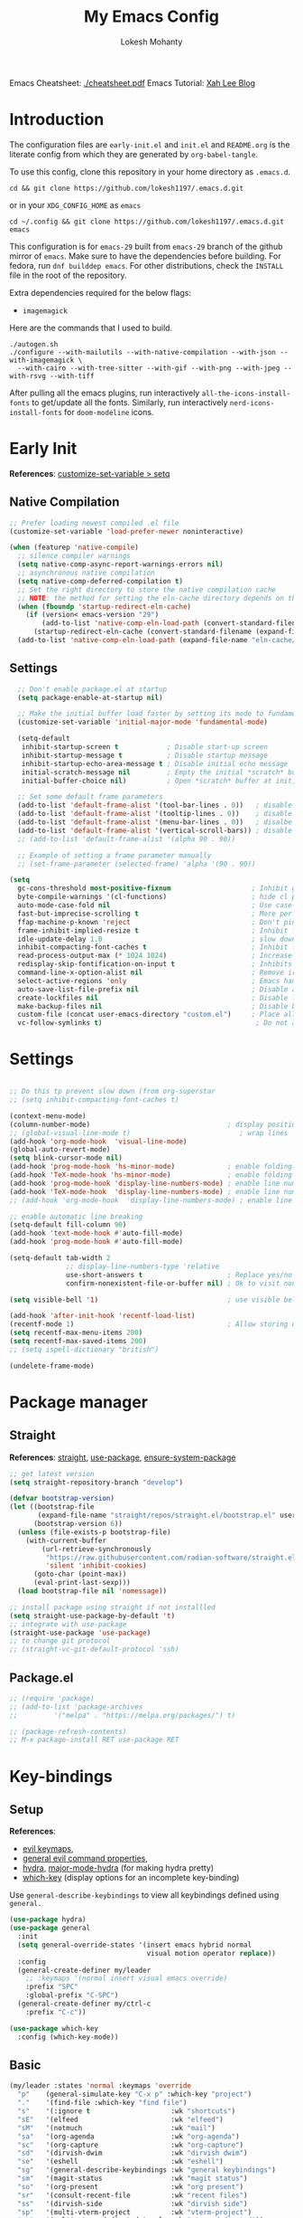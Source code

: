 #+title: My Emacs Config
#+author: Lokesh Mohanty
#+property: header-args:emacs-lisp :tangle init.el
#+startup: overview

Emacs Cheatsheet: [[file:cheatsheet.pdf][./cheatsheet.pdf]]
Emacs Tutorial: [[http://xahlee.info/emacs/emacs/emacs.html][Xah Lee Blog]] 

* Introduction
The configuration files are ~early-init.el~ and ~init.el~ and ~README.org~ is the literate config from which they are generated by =org-babel-tangle=.

To use this config, clone this repository in your home directory as ~.emacs.d~.

#+begin_src shell
  cd && git clone https://github.com/lokesh1197/.emacs.d.git
#+end_src

or in your ~XDG_CONFIG_HOME~ as ~emacs~

#+begin_src shell
  cd ~/.config && git clone https://github.com/lokesh1197/.emacs.d.git emacs
#+end_src

This configuration is for ~emacs-29~ built from ~emacs-29~ branch of the github mirror of ~emacs~.
Make sure to have the dependencies before building. For fedora, run ~dnf builddep emacs~.
For other distributions, check the ~INSTALL~ file in the root of the repository.

Extra dependencies required for the below flags:
- ~imagemagick~

Here are the commands that I used to build. 

#+begin_src shell
  ./autogen.sh
  ./configure --with-mailutils --with-native-compilation --with-json --with-imagemagick \
    --with-cairo --with-tree-sitter --with-gif --with-png --with-jpeg --with-rsvg --with-tiff
#+end_src

After pulling all the emacs plugins, run interactively ~all-the-icons-install-fonts~ to get/update
all the fonts. Similarly, run interactively ~nerd-icons-install-fonts~ for ~doom-modeline~ icons.

* Early Init
*References*: [[https://emacs.stackexchange.com/a/106][customize-set-variable > setq]]

** Native Compilation

#+begin_src emacs-lisp :tangle early-init.el
  ;; Prefer loading newest compiled .el file
  (customize-set-variable 'load-prefer-newer noninteractive)

  (when (featurep 'native-compile)
    ;; silence compiler warnings
    (setq native-comp-async-report-warnings-errors nil)
    ;; asynchronous native compilation
    (setq native-comp-deferred-compilation t)
    ;; Set the right directory to store the native compilation cache
    ;; NOTE: the method for setting the eln-cache directory depends on the emacs version
    (when (fboundp 'startup-redirect-eln-cache)
      (if (version< emacs-version "29")
          (add-to-list 'native-comp-eln-load-path (convert-standard-filename (expand-file-name "var/eln-cache/" user-emacs-directory)))
        (startup-redirect-eln-cache (convert-standard-filename (expand-file-name "var/eln-cache/" user-emacs-directory)))))
    (add-to-list 'native-comp-eln-load-path (expand-file-name "eln-cache/" user-emacs-directory)))
#+end_src

** Settings

#+begin_src emacs-lisp :tangle early-init.el
    ;; Don't enable package.el at startup
    (setq package-enable-at-startup nil)

    ;; Make the initial buffer load faster by setting its mode to fundamental-mode
    (customize-set-variable 'initial-major-mode 'fundamental-mode)

    (setq-default
     inhibit-startup-screen t            ; Disable start-up screen
     inhibit-startup-message t           ; Disable startup message
     inhibit-startup-echo-area-message t ; Disable initial echo message
     initial-scratch-message nil         ; Empty the initial *scratch* buffer
     initial-buffer-choice nil)          ; Open *scratch* buffer at init, make it 't' for using nano-splash

    ;; Set some default frame parameters
    (add-to-list 'default-frame-alist '(tool-bar-lines . 0))   ; disable the toolbar
    (add-to-list 'default-frame-alist '(tooltip-lines . 0))    ; disable the toolbar
    (add-to-list 'default-frame-alist '(menu-bar-lines . 0))   ; disalbe the menu bar
    (add-to-list 'default-frame-alist '(vertical-scroll-bars)) ; disable scroll bars
    ;; (add-to-list 'default-frame-alist '(alpha 90 . 90))				 ; transparency

    ;; Example of setting a frame parameter manually
    ;; (set-frame-parameter (selected-frame) 'alpha '(90 . 90))

  (setq
    gc-cons-threshold most-positive-fixnum                    ; Inhibit garbage collection during startup
    byte-compile-warnings '(cl-functions)                     ; hide cl package deprecation warning
    auto-mode-case-fold nil                                   ; Use case-sensitive `auto-mode-alist' for performance
    fast-but-imprecise-scrolling t                            ; More performant rapid scrolling over unfontified regions
    ffap-machine-p-known 'reject                              ; Don't ping things that look like domain names
    frame-inhibit-implied-resize t                            ; Inhibit frame resizing for performance
    idle-update-delay 1.0                                     ; slow down UI updates down
    inhibit-compacting-font-caches t                          ; Inhibit frame resizing for performance
    read-process-output-max (* 1024 1024)                     ; Increase how much is read from processes in a single chunk.
    redisplay-skip-fontification-on-input t                   ; Inhibits it for better scrolling performance.
    command-line-x-option-alist nil                           ; Remove irreleant command line options for faster startup
    select-active-regions 'only                               ; Emacs hangs when large selections contain mixed line endings.
    auto-save-list-file-prefix nil                            ; Disable auto-save
    create-lockfiles nil                                      ; Disable lockfiles
    make-backup-files nil                                     ; Disable backup files
    custom-file (concat user-emacs-directory "custom.el")     ; Place all "custom" code in a temporary file
    vc-follow-symlinks t)                                      ; Do not ask about symlink following
#+end_src

* Settings

#+begin_src emacs-lisp

  ;; Do this tp prevent slow down (from org-superstar
  ;; (setq inhibit-compacting-font-caches t)

  (context-menu-mode)											              ; show context menu on right click
  (column-number-mode)                                  ; display position on modeline
  ;; (global-visual-line-mode t)                           ; wrap lines
  (add-hook 'org-mode-hook  'visual-line-mode)
  (global-auto-revert-mode)
  (setq blink-cursor-mode nil)
  (add-hook 'prog-mode-hook 'hs-minor-mode)             ; enable folding
  (add-hook 'TeX-mode-hook 'hs-minor-mode)              ; enable folding for latex mode
  (add-hook 'prog-mode-hook 'display-line-numbers-mode) ; enable line numbers for all programming modes
  (add-hook 'TeX-mode-hook  'display-line-numbers-mode) ; enable line numbers for latex mode
  ;; (add-hook 'org-mode-hook  'display-line-numbers-mode) ; enable line numbers for org mode

  ;; enable automatic line breaking
  (setq-default fill-column 90)
  (add-hook 'text-mode-hook #'auto-fill-mode)
  (add-hook 'prog-mode-hook #'auto-fill-mode)

  (setq-default tab-width 2
                ;; display-line-numbers-type 'relative
                use-short-answers t                     ; Replace yes/no prompts with y/n
                confirm-nonexistent-file-or-buffer nil) ; Ok to visit non existent files

  (setq visible-bell '1)                                ; use visible bell instead of beep

  (add-hook 'after-init-hook 'recentf-load-list)
  (recentf-mode 1)                                      ; Allow storing of recent files list
  (setq recentf-max-menu-items 200)
  (setq recentf-max-saved-items 200)
  ;; (setq ispell-dictionary "british")

  (undelete-frame-mode)										              ; allows recovering a deleted frame (emacs 29)
#+end_src

* Package manager
** Straight
*References*: [[https://github.com/radian-software/straight.el][straight]], [[https://github.com/jwiegley/use-package][use-package]], [[https://github.com/jwiegley/use-package#use-package-ensure-system-package][ensure-system-package]]

#+begin_src emacs-lisp
  ;; get latest version
  (setq straight-repository-branch "develop")

  (defvar bootstrap-version)
  (let ((bootstrap-file
         (expand-file-name "straight/repos/straight.el/bootstrap.el" user-emacs-directory))
        (bootstrap-version 6))
    (unless (file-exists-p bootstrap-file)
      (with-current-buffer
          (url-retrieve-synchronously
           "https://raw.githubusercontent.com/radian-software/straight.el/develop/install.el"
           'silent 'inhibit-cookies)
        (goto-char (point-max))
        (eval-print-last-sexp)))
    (load bootstrap-file nil 'nomessage))

  ;; install package using straight if not installled
  (setq straight-use-package-by-default 't)
  ;; integrate with use-package
  (straight-use-package 'use-package)
  ;; to change git protocol
  ;; (straight-vc-git-default-protocol 'ssh)
#+end_src

** Package.el

#+begin_src emacs-lisp
  ;; (require 'package)
  ;; (add-to-list 'package-archives
  ;; 	     '("melpa" . "https://melpa.org/packages/") t)

  ;; (package-refresh-contents)
  ;; M-x package-install RET use-package RET
#+end_src

* Key-bindings
** Setup
*References*:
- [[https://evil.readthedocs.io/en/latest/keymaps.html#leader-keys][evil keymaps]],
- [[https://github.com/noctuid/general.el#evil-command-properties][general evil command properties]],
- [[https://github.com/abo-abo/hydra][hydra]], [[https://github.com/jerrypnz/major-mode-hydra.el][major-mode-hydra]] (for making hydra pretty)
- [[https://github.com/justbur/emacs-which-key][which-key]] (display options for an incomplete key-binding)

Use =general-describe-keybindings= to view all keybindings defined using =general.=

#+begin_src emacs-lisp
  (use-package hydra)
  (use-package general
    :init
    (setq general-override-states '(insert emacs hybrid normal
                                    visual motion operator replace))
    :config
    (general-create-definer my/leader
      ;; :keymaps '(normal insert visual emacs override)
      :prefix "SPC"
      :global-prefix "C-SPC")
    (general-create-definer my/ctrl-c
      :prefix "C-c"))

  (use-package which-key
    :config (which-key-mode))
#+end_src

** Basic

#+begin_src emacs-lisp
  (my/leader :states 'normal :keymaps 'override
    "p"    (general-simulate-key "C-x p" :which-key "project")
    "."    '(find-file :which-key "find file")
    "s"    '(:ignore t                    :wk "shortcuts")
    "sE"   '(elfeed                       :wk "elfeed")
    "sM"   '(notmuch                      :wk "mail")
    "sa"   '(org-agenda                   :wk "org-agenda")
    "sc"   '(org-capture                  :wk "org-capture")
    "sd"   '(dirvish-dwim                 :wk "dirvish dwim")
    "se"   '(eshell                       :wk "eshell")
    "sg"   '(general-describe-keybindings :wk "general keybindings")
    "sm"   '(magit-status                 :wk "magit status")
    "so"   '(org-present                  :wk "org present")
    "sr"   '(consult-recent-file          :wk "recent files")
    "ss"   '(dirvish-side                 :wk "dirvish side")
    "sp"   '(multi-vterm-project          :wk "vterm-project")
    "st"   '(multi-vterm-dedicated-toggle :wk "vterm-dedicated"))

  (general-def :states 'normal
    "j"   'evil-next-visual-line
    "k"   'evil-previous-visual-line)

  (my/leader :states 'visual :keymaps 'override
    "s"    '(:ignore t          :wk "shortcuts")
    "s0"   '(0x0-dwim           :wk "0x0 share"))

  (general-def :states 'normal :keymaps 'Info-mode-map
    "?" 'hydra-info/body)

  (my/leader :states 'normal
    "h"   '(:ignore t :wk "help/hydra")
    "he"  '(hydra-expand/body :wk "expand")
    "ht"  '(hydra-tab-bar/body :wk "tab-bar")
    "hm"  '(hydra-mu4e-headers/body :wk "mu4e")
    "hi"  '(hydra-info/body :wk "info")
    "hp"  '(hydra-pdftools/body :wk "pdftooks")
    "hc"  '(hydra-org-clock/body :wk "org-clock")
    "hd"  '(hydra-dumb-jump/body :wk "dump-jump")
    "hs"  '(hydra-smartparens/body :wk "smartparens")
    "hw"  '(hydra-window/body :wk "window")
    "hr"  '((lambda () (interactive) (load-file (expand-file-name "init.el" user-emacs-directory))) :wk "Reload emacs config")
    "hc"  '((lambda () (interactive) (find-file (expand-file-name "README.org" user-emacs-directory))) :wk "Goto emacs config"))
#+end_src

** Info
*References*: [[https://github.com/abo-abo/hydra/wiki/Info][info-summary]]

#+begin_src emacs-lisp
  (defhydra hydra-info (:color blue
                        :hint nil)
        "
  Info-mode:

    ^^_]_ forward  (next logical node)       ^^_l_ast (←)        _u_p (↑)                             _f_ollow reference       _T_OC
    ^^_[_ backward (prev logical node)       ^^_r_eturn (→)      _m_enu (↓) (C-u for new window)      _i_ndex                  _d_irectory
    ^^_n_ext (same level only)               ^^_H_istory         _g_oto (C-u for new window)          _,_ next index item      _c_opy node name
    ^^_p_rev (same level only)               _<_/_t_op           _b_eginning of buffer                virtual _I_ndex          _C_lone buffer
    regex _s_earch (_S_ case sensitive)      ^^_>_ final         _e_nd of buffer                      ^^                       _a_propos

    _1_ .. _9_ Pick first .. ninth item in the node's menu.

  "
        ("]"   Info-forward-node)
        ("["   Info-backward-node)
        ("n"   Info-next)
        ("p"   Info-prev)
        ("s"   Info-search)
        ("S"   Info-search-case-sensitively)

        ("l"   Info-history-back)
        ("r"   Info-history-forward)
        ("H"   Info-history)
        ("t"   Info-top-node)
        ("<"   Info-top-node)
        (">"   Info-final-node)

        ("u"   Info-up)
        ("^"   Info-up)
        ("m"   Info-menu)
        ("g"   Info-goto-node)
        ("b"   beginning-of-buffer)
        ("e"   end-of-buffer)

        ("f"   Info-follow-reference)
        ("i"   Info-index)
        (","   Info-index-next)
        ("I"   Info-virtual-index)

        ("T"   Info-toc)
        ("d"   Info-directory)
        ("c"   Info-copy-current-node-name)
        ("C"   clone-buffer)
        ("a"   info-apropos)

        ("1"   Info-nth-menu-item)
        ("2"   Info-nth-menu-item)
        ("3"   Info-nth-menu-item)
        ("4"   Info-nth-menu-item)
        ("5"   Info-nth-menu-item)
        ("6"   Info-nth-menu-item)
        ("7"   Info-nth-menu-item)
        ("8"   Info-nth-menu-item)
        ("9"   Info-nth-menu-item)

        ("?"   Info-summary "Info summary")
        ("h"   Info-help "Info help")
        ("q"   Info-exit "Info exit")
        ("C-g" nil "cancel" :color blue))
#+end_src

** Buffer
*References*: [[https://github.com/abo-abo/hydra/wiki/Ibuffer][ibuffer]]
Default: =C-x b=

#+begin_src emacs-lisp
  (my/leader :states 'normal :keymaps 'override
    "b"    '(:ignore t        :wk "buffer")
    "bi"   '(ibuffer          :wk "ibuffer")
    "bf"   '(consult-buffer-other-frame    :wk "in other window")
    "bg"   '(revert-buffer    :wk "revert")
    "bw"   '(consult-buffer-other-window    :wk "in other window")
    "bs"   '(consult-buffer   :wk "switch")
    "bk"   '(kill-current-buffer :wk "kill"))
#+end_src

#+begin_src emacs-lisp
  (defhydra hydra-ibuffer-main (:color pink :hint nil)
    "
   ^Navigation^ | ^Mark^        | ^Actions^        | ^View^
  -^----------^-+-^----^--------+-^-------^--------+-^----^-------
    _k_:    ʌ   | _m_: mark     | _D_: delete      | _g_: refresh
   _RET_: visit | _u_: unmark   | _S_: save        | _s_: sort
    _j_:    v   | _*_: specific | _a_: all actions | _/_: filter
  -^----------^-+-^----^--------+-^-------^--------+-^----^-------
  "
    ("j" ibuffer-forward-line)
    ("RET" ibuffer-visit-buffer :color blue)
    ("k" ibuffer-backward-line)

    ("m" ibuffer-mark-forward)
    ("u" ibuffer-unmark-forward)
    ("*" hydra-ibuffer-mark/body :color blue)

    ("D" ibuffer-do-delete)
    ("S" ibuffer-do-save)
    ("a" hydra-ibuffer-action/body :color blue)

    ("g" ibuffer-update)
    ("s" hydra-ibuffer-sort/body :color blue)
    ("/" hydra-ibuffer-filter/body :color blue)

    ("o" ibuffer-visit-buffer-other-window "other window" :color blue)
    ("q" quit-window "quit ibuffer" :color blue)
    ("." nil "toggle hydra" :color blue))

  (defhydra hydra-ibuffer-mark (:color teal :columns 5
                                :after-exit (hydra-ibuffer-main/body))
    "Mark"
    ("*" ibuffer-unmark-all "unmark all")
    ("M" ibuffer-mark-by-mode "mode")
    ("m" ibuffer-mark-modified-buffers "modified")
    ("u" ibuffer-mark-unsaved-buffers "unsaved")
    ("s" ibuffer-mark-special-buffers "special")
    ("r" ibuffer-mark-read-only-buffers "read-only")
    ("/" ibuffer-mark-dired-buffers "dired")
    ("e" ibuffer-mark-dissociated-buffers "dissociated")
    ("h" ibuffer-mark-help-buffers "help")
    ("z" ibuffer-mark-compressed-file-buffers "compressed")
    ("b" hydra-ibuffer-main/body "back" :color blue))

  (defhydra hydra-ibuffer-action (:color teal :columns 4
                                  :after-exit
                                  (if (eq major-mode 'ibuffer-mode)
                                      (hydra-ibuffer-main/body)))
    "Action"
    ("A" ibuffer-do-view "view")
    ("E" ibuffer-do-eval "eval")
    ("F" ibuffer-do-shell-command-file "shell-command-file")
    ("I" ibuffer-do-query-replace-regexp "query-replace-regexp")
    ("H" ibuffer-do-view-other-frame "view-other-frame")
    ("N" ibuffer-do-shell-command-pipe-replace "shell-cmd-pipe-replace")
    ("M" ibuffer-do-toggle-modified "toggle-modified")
    ("O" ibuffer-do-occur "occur")
    ("P" ibuffer-do-print "print")
    ("Q" ibuffer-do-query-replace "query-replace")
    ("R" ibuffer-do-rename-uniquely "rename-uniquely")
    ("T" ibuffer-do-toggle-read-only "toggle-read-only")
    ("U" ibuffer-do-replace-regexp "replace-regexp")
    ("V" ibuffer-do-revert "revert")
    ("W" ibuffer-do-view-and-eval "view-and-eval")
    ("X" ibuffer-do-shell-command-pipe "shell-command-pipe")
    ("b" nil "back"))

  (defhydra hydra-ibuffer-sort (:color amaranth :columns 3)
    "Sort"
    ("i" ibuffer-invert-sorting "invert")
    ("a" ibuffer-do-sort-by-alphabetic "alphabetic")
    ("v" ibuffer-do-sort-by-recency "recently used")
    ("s" ibuffer-do-sort-by-size "size")
    ("f" ibuffer-do-sort-by-filename/process "filename")
    ("m" ibuffer-do-sort-by-major-mode "mode")
    ("b" hydra-ibuffer-main/body "back" :color blue))

  (defhydra hydra-ibuffer-filter (:color amaranth :columns 4)
    "Filter"
    ("m" ibuffer-filter-by-used-mode "mode")
    ("M" ibuffer-filter-by-derived-mode "derived mode")
    ("n" ibuffer-filter-by-name "name")
    ("c" ibuffer-filter-by-content "content")
    ("e" ibuffer-filter-by-predicate "predicate")
    ("f" ibuffer-filter-by-filename "filename")
    (">" ibuffer-filter-by-size-gt "size")
    ("<" ibuffer-filter-by-size-lt "size")
    ("/" ibuffer-filter-disable "disable")
    ("b" hydra-ibuffer-main/body "back" :color blue))
#+end_src

#+begin_src emacs-lisp
  (use-package ibuffer :straight (:type built-in))
  (add-hook 'ibuffer-hook #'hydra-ibuffer-main/body)
#+end_src

** Window

#+begin_src emacs-lisp
  (defhydra hydra-window (:color blue :hint nil)
    "
                                                                 ╭─────────┐
     Move to               Size            Split           Do    │ Windows │
  ╭──────────────────────────────────────────────────────────────┴─────────╯
        ^_k_^           ^_K_^       ╭─┬─┐^ ^        ╭─┬─┐^ ^         ↺ [_u_] undo layout
        ^^↑^^           ^^↑^^       │ │ │_v_ertical ├─┼─┤_b_alance   ↻ [_r_] restore layout
    _h_ ←   → _l_   _H_ ←   → _L_   ╰─┴─╯^ ^        ╰─┴─╯^ ^         ✗ [_d_] close window
        ^^↓^^           ^^↓^^       ╭───┐^ ^        ╭───┐^ ^         ⇋ [_w_] cycle window
        ^_j_^           ^_J_^       ├───┤_s_tack    │   │_z_oom
        ^^ ^^           ^^ ^^       ╰───╯^ ^        ╰───╯^ ^       
  --------------------------------------------------------------------------------
            "
    ("<ESC>" nil "quit")
    ("b" balance-windows)
    ("d" delete-window)
    ("H" shrink-window-horizontally :color red)
    ("h" windmove-left :color red)
    ("J" shrink-window :color red)
    ("j" windmove-down :color red)
    ("K" enlarge-window :color red)
    ("k" windmove-up :color red)
    ("L" enlarge-window-horizontally :color red)
    ("l" windmove-right :color red)
    ("r" winner-redo :color red)
    ("s" split-window-vertically :color red)
    ("u" winner-undo :color red)
    ("v" split-window-horizontally :color red)
    ("w" other-window)
    ("z" delete-other-windows))

#+end_src

** Tab
*References*: [[https://github.com/abo-abo/hydra/wiki/Emacs-27-tab-bar-mode][tab-bar-mode]]
Default: =C-x t=

#+begin_src emacs-lisp
  (my/leader :states 'normal :keymaps 'override
    "t"    '(:ignore t :wk "tab")
    "tb"   '(switch-to-buffer-other-tab :wk "buffer")
    "tc"   '(tab-close                  :wk "close")
    "tf"   '(find-file-other-tab        :wk "file")
    "tr"   '(tab-rename                 :wk "close"))
  
  (defhydra hydra-tab-bar (:color amaranth)
    "Tab Bar Operations"
    ("n" tab-new "Create a new tab" :column "Creation")
    ("d" dired-other-tab "Open Dired in another tab")
    ("f" find-file-other-tab "Find file in another tab")
    ("0" tab-close "Close current tab")
    ("m" tab-move "Move current tab" :column "Management")
    ("r" tab-rename "Rename Tab")
    ("<return>" tab-bar-select-tab-by-name "Select tab by name" :column "Navigation")
    ("l" tab-next "Next Tab")
    ("h" tab-previous "Previous Tab")
    ("q" nil "Exit" :exit t))
#+end_src

** Frame
Default: =C-x 5=

#+begin_src emacs-lisp
  (my/leader :states 'normal :keymaps 'override
    "f"    '(:ignore t                  :wk "frame")
    "fc"   '(clone-frame                :wk "clone")
    "fc"   '(other-frame                :wk "other")
    "fd"   '(delete-frame               :wk "delete")
    "fu"   '(undelete-frame             :wk "undelete")
    "fb"   '(consult-buffer-other-frame :wk "buffer")
    "ff"   '(find-file-other-frame      :wk "file"))
#+end_src

** Custom

#+begin_src emacs-lisp
  (my/leader :states 'normal :keymaps 'override
    "z"   '(:ignore t                       :wk "toggle")
    "zl"  '(custom/toggle-line-numbers-type :wk "relative line number")
    "zw"  '(custom/toggle-tab-width         :wk "tab width")
    "zi"  '(custom/toggle-indent-mode       :wk "tab indent")
    "zo"  '(org-toggle-inline-images        :wk "toggle inline images")
    "zt"  '(toggle-truncate-lines           :wk "toggle truncate lines"))
#+end_src

#+begin_src emacs-lisp
  (defun custom/toggle-line-numbers-type ()
      "Toggle line numbers type between relative and absolute"
      (interactive)
      (setq display-line-numbers-type (if (eq display-line-numbers-type t) 'relative 't))
      (display-line-numbers-mode)
      (display-line-numbers-mode))
  (defun custom/toggle-tab-width ()
      "Toggle setting tab widths between 2, 4 and 8"
      (interactive)
      (setq tab-width (if (= tab-width 8) 2 (if (= tab-width 4) 8 4)))
      (redraw-display))
  (defun custom/toggle-indent-mode ()
      "toggle indenting modes"
      (interactive)
      (setq indent-tabs-mode (if (eq indent-tabs-mode t) nil t))
      (message "Indenting using %s." (if (eq indent-tabs-mode t) "tabs" "spaces")))
  ;; Change opacity from input with empty as 100
  (defun custom/change-opacity (opacity)
      "Change the opacity of the frame"
      (interactive "nOpacity: ")
      (set-frame-parameter (selected-frame) 'alpha
                           (list (if (equal opacity 0)
                                 100
                                 (/ opacity 100.0)))))
#+end_src

* Graphics
** Font
*Preferred fonts*:
- Iosevka Comfy Fixed
- JetBrains Mono
- Victor Mono

#+begin_src emacs-lisp
  (condition-case nil
  		;; (set-face-attribute 'default nil :family "Iosevka Comfy Fixed" :height 135)
  		(set-face-attribute 'default nil :family "Victor Mono" :height 150 :slant 'italic)
  	(error (set-frame-font "Monospace-14")))

  ;; (set-face-attribute 'font-lock-comment-face nil
  ;; 										:family "Iosevka Comfy Fixed"
  ;; 										:height 135
  ;; 										:slant 'italic)
#+end_src

** Icons
*References*: [[https://github.com/domtronn/all-the-icons.el][all-the-icons]], [[https://github.com/iyefrat/all-the-icons-completion][all-the-icons-completion]]
*Note*: run ~all-the-icons-install-fonts~ interactively to fix font errors

#+begin_src emacs-lisp
  (use-package all-the-icons
    :if (display-graphic-p))

  (use-package all-the-icons-completion
    :after all-the-icons
    :config (all-the-icons-completion-mode))
#+end_src

** Theme
*References*: [[https://github.com/doomemacs/themes][doom-themes]], [[https://github.com/doomemacs/themes/tree/screenshots][doom-theme-screenshots]]

#+begin_src emacs-lisp
  ;; required as during daemon initialization, there are no frames
  ;; (use-package modus-themes
  ;; 	:config
  ;; 	(load-theme 'modus-vivendi-tinted t))
  ;; (use-package gruvbox-theme
  ;;   :config
  ;;   (load-theme 'gruvbox-dark-medium t))
  (use-package doom-themes
    :config
      (load-theme 'doom-gruvbox t))				; others: palenight
#+end_src

** Modeline
*References*: [[https://github.com/seagle0128/doom-modeline][doom-modeline]]

#+begin_src emacs-lisp
  ;; very minimal modeline
  ;; (use-package mood-line
  ;;   :config
  ;;   (mood-line-mode))

  ;; run (nerd-icons-install-fonts) to install fonts
  (use-package doom-modeline
    :init
  	;; If the actual char height is larger, it respects the actual height.
  	(setq doom-modeline-height 25)
  	(setq doom-modeline-bar-width 4)
  	(setq doom-modeline-window-width-limit 85)

  	;; Whether display icons in the mode-line.
  	;; While using the server mode in GUI, should set the value explicitly.
  	(setq doom-modeline-icon t)

  	(setq doom-modeline-unicode-fallback t)
  	(setq doom-modeline-minor-modes t)

  	;; If non-nil, a word count will be added to the selection-info modeline segment.
  	(setq doom-modeline-enable-word-count nil)

  	;; Major modes in which to display word count continuously.
  	;; Also applies to any derived modes. Respects `doom-modeline-enable-word-count'.
  	;; If it brings the sluggish issue, disable `doom-modeline-enable-word-count' or
  	;; remove the modes from `doom-modeline-continuous-word-count-modes'.
  	(setq doom-modeline-continuous-word-count-modes '(markdown-mode gfm-mode org-mode))

  	;; Whether display the indentation information.
  	(setq doom-modeline-indent-info nil)

  	;; Whether display the total line number。
  	(setq doom-modeline-total-line-number nil)

  	;; When non-nil, always show the register name when recording an evil macro.
  	(setq doom-modeline-always-show-macro-register t)

  	;; By default, almost all segments are displayed only in the active window. To
  	;; display such segments in all windows, specify e.g.
  	(setq doom-modeline-always-visible-segments '(mu4e irc))
  	(doom-modeline-mode 1))

  (use-package minions
  	:config (minions-mode 1))
#+end_src

** Terminal fixes (emacs -nw)
  
#+begin_src emacs-lisp
  (set-language-environment 'utf-8)
  (setq locale-coding-system 'utf-8)

  ;; set the default encoding system
  (prefer-coding-system 'utf-8)
  (setq default-file-name-coding-system 'utf-8)
  (set-default-coding-systems 'utf-8)
  (set-terminal-coding-system 'utf-8)
  (set-keyboard-coding-system 'utf-8)

  ;; Treat clipboard input as UTF-8 string first; compound text next, etc.
  (setq x-select-request-type '(UTF8_STRING COMPOUND_TEXT TEXT STRING))
#+end_src

* Text Edit/Jump
** Evil (edit text like in vim)
*References*: [[https://evil.readthedocs.io/en/latest/overview.html][evil]], [[https://github.com/emacs-evil/evil-collection][evil-collection]], [[https://github.com/emacs-evil/evil/blob/master/evil-maps.el][evil maps]]
| =C-x= =C-z= | toggle Emacs state | evil-toggle-key |

  #+begin_src emacs-lisp
    (use-package evil
      :init
      (setq evil-want-keybinding nil) ;; required by evil-collection
      :custom
      (evil-shift-width 2)
      (evil-want-find-undo t) ;; insert mode undo steps as per emacs
      (evil-undo-system 'undo-redo) ;; use native commands in emacs 28
      (evil-symbol-word-search t)		; */# search the symbol under the cursor instead of the word
      :config
      (evil-mode 1)
      ;; replace <C-z> with <C-x C-z> to use <C-z> to suspend frame instead
      ;; (define-key evil-motion-state-map (kbd "C-z") 'suspend-frame)
      ;; (define-key evil-motion-state-map (kbd "C-x C-z") 'evil-emacs-state)
      ;; (define-key evil-emacs-state-map (kbd "C-z") 'suspend-frame)
      ;; (define-key evil-emacs-state-map (kbd "C-x C-z") 'evil-exit-emacs-state)
      ;; make <C-z> emulate vim in insert/replace mode 
      ;; (define-key evil-insert-state-map (kbd "C-z") (kbd "C-q C-z"))
      ;; (define-key evil-insert-state-map (kbd "C-x C-z") 'evil-emacs-state)
      ;; (define-key evil-replace-state-map (kbd "C-z") (kbd "C-q C-z"))
      )

    (use-package evil-collection
      :after evil
      :custom (evil-collection-setup-minibuffer t)
      :init (evil-collection-init))
  #+end_src

** Evil Multiple Cursors
*References*: [[https://github.com/gabesoft/evil-mc][evil-mc]]
Commands Prefix: g.

  #+begin_src emacs-lisp
    (use-package evil-mc
    	:demand t
      :config (global-evil-mc-mode 1))
  #+end_src

** Evil Owl (view registers and marks on the fly)
*References*: [[https://github.com/mamapanda/evil-owl][evil-owl]]

#+begin_src emacs-lisp
  (use-package posframe)
  (use-package evil-owl
    :after posframe
    :config
    ;; (setq evil-owl-max-string-length 500)
    ;; (add-to-list 'display-buffer-alist
    ;;              '("*evil-owl*"
    ;;                (display-buffer-in-side-window)
    ;;                (side . bottom)
    ;;                (window-height . 0.3)))
    (setq evil-owl-display-method 'posframe
          evil-owl-extra-posframe-args '(:width 50 :height 20)
          evil-owl-max-string-length 50)
    (evil-owl-mode))
#+end_src

** Evil Lion (aligning text)
*References*: [[https://github.com/edkolev/evil-lion][evil-lion]]
Commands: =gl (left align)=, =gL (right align)=

#+begin_src emacs-lisp
  (use-package evil-lion
    :config (evil-lion-mode))
#+end_src

** Avy

#+begin_src emacs-lisp
  (use-package avy
  	:custom (avy-timeout-seconds 0.3)
    :general (:states '(normal visual insert) :keymaps 'override
                      "C-k" 'avy-goto-char-timer))
    ;; :general (:states '(normal visual) :keymaps 'override
    ;;                   "K" 'avy-goto-char-timer)
#+end_src

** Add surroundings in pairs
*References*: [[https://github.com/emacs-evil/evil-surround][evil-surround]], [[https://github.com/cute-jumper/embrace.el][embrace]]

#+begin_src emacs-lisp
  (use-package evil-surround
    :config (global-evil-surround-mode 1))

  (use-package embrace
    :commands embrace-commander
    :general (:states 'normal
                      ;; "ys"   '(embrace-add    :wk "add surrounding")
                      ;; "cs"   '(embrace-change :wk "change surrounding")
                      ;; "ds"   '(embrace-delete :wk "delete surrounding")
                      "s" 'embrace-commander))
#+end_src

** Expand Region (increase selected region by semantics)
*References*: [[https://github.com/magnars/expand-region.el][expand-region]]

#+begin_src emacs-lisp
  (use-package expand-region)

  (defhydra hydra-expand ()
    "Zoom/Expand Region"
    ("m" er/expand-region    "expand-region")
    ("l" er/contract-region  "contract-region")
    ("a" text-scale-adjust   "zoom in/out")
    ("i" text-scale-increase "zoom in")
    ("o" text-scale-decrease "zoom out"))
#+end_src

** Jump to definition

#+begin_src emacs-lisp
  (use-package dumb-jump)
  ;; (add-hook 'xref-backend-functions #'dumb-jump-xref-activate)
  ;; (setq xref-backend-functions '(dumb-jump-xref-activate))

  (defhydra hydra-dumb-jump (:color blue :columns 3)
    "Dumb Jump"
    ("j" dumb-jump-go "Go")
    ("o" dumb-jump-go-other-window "Other window")
    ("e" dumb-jump-go-prefer-external "Go external")
    ("x" dumb-jump-go-prefer-external-other-window "Go external other window")
    ("i" dumb-jump-go-prompt "Prompt")
    ("l" dumb-jump-quick-look "Quick look")
    ("b" dumb-jump-back "Back"))
#+end_src

* Org mode
** Settings
*References*: [[https://orgmode.org/worg/org-tutorials/index.html][tutorials]]

#+begin_src emacs-lisp
  (use-package org
  	:custom
  	(org-startup-folded 'content)
  	(org-startup-indented t)
  	(org-confim-babel-evaluate nil)
  	(org-hide-emphasis-markers t)
  	(org-hidden-keywords nil)			; enabling it couases fontification error and problem with org-appear
  	;; (org-pretty-entities t)		; "C-c C-x \" to toggle
  	(org-image-actual-width nil)
  	:config
  	;; open pdfs with okular
  	;; (setq org-preview-latex-default-process 'dvisvgm)
  	(setq org-format-latex-options (plist-put org-format-latex-options :scale 1.5))
  	;; (setf (alist-get "\\.pdf\\'" org-file-apps nil nil #'equal) "okular %s")
  	;; (setf (alist-get "\\.pdf::\\([0-9]+\\)?\\'" org-file-apps nil nil #'equal) "okular %s -p %1")
  	(org-add-link-type "xdg-open" (lambda (path) (browse-url-xdg-open path)))
  	(setq org-export-backends '(ascii html icalendar latex md odt)))

  ;; from https://stackoverflow.com/a/47850858/6479297 to littering due to org export
  ;; issue: doesn't respect "#+export_file_name" property
  (defun my/org-export-to-customized-location (orig-fun extension &optional subtreep pub-dir)
    (unless pub-dir (setq pub-dir ".output")
  					(unless (file-directory-p pub-dir)
  						(make-directory pub-dir)))
    (apply orig-fun extension subtreep pub-dir nil))
  (advice-add 'org-export-output-file-name :around #'my/org-export-to-customized-location)
#+end_src

** Variables

#+begin_src emacs-lisp
  (setq org-directory "~/Documents/Org")

  (setq org-agenda-files '("calendar.org" "tasks.org"))

  (setq org-todo-keywords 
        '((sequence "TODO(t@/!)" "ACTIVE(a!)" "BACKLOG(b!)" "HOLD(h@/!)" "ATTEND(A!)" "|" "DONE(D!)" "CANCELLED(C!)" "MISSED(M!)")))

  (setq org-capture-templates 
        `(("t" "Tasks")
          ("tt" "General" entry 
           (file+olp "tasks.org" "Inbox")
           "* TODO %? %^G\n:PROPERTIES:\n:Created: %U\n:LOCATION: %a\n:END:\n  %i" 
           :empty-lines 1)
          ("ts" "Scheduled" entry 
           (file+olp "tasks.org" "Inbox")
           "* TODO %? %^G\nSCHEDULED: %^t\n:PROPERTIES:\n:Created: %U\n:LOCATION: %a\n:END:\n  %i" 
           :empty-lines 1)
          ("td" "With a deadline" entry 
           (file+olp "tasks.org" "Inbox")
           "* TODO %? %^G\nDEADLINE: %^t\n:PROPERTIES:\n:Created: %U\n:LOCATION: %a\n:END:\n  %i" 
           :empty-lines 1)
          ("tl" "Links to visit" entry 
           (file+olp "tasks.org" "Links")
           "* TODO [[%c][%^{Link Title}]] %^G\n:PROPERTIES:\n:Created: %U\n:END:\n  %i" 
           :empty-lines 1)

          ("p" "Project Task")
          ("pt" "General" entry 
           (file+olp "tasks.org" "Projects")
           "* TODO %? %^G\n:PROPERTIES:\n:Created: %U\n:LOCATION: %a\n:END:\n  %i" 
           :empty-lines 1)
          ("ps" "Scheduled" entry 
           (file+olp "tasks.org" "Projects")
           "* TODO %? %^G\nSCHEDULED: %^t\n:PROPERTIES:\n:Created: %U\n:LOCATION: %a\n:END:\n  %i" 
           :empty-lines 1)
          ("pd" "With a deadline" entry 
           (file+olp "tasks.org" "Projects")
           "* TODO %? %^G\nDEADLINE: %^t\n:PROPERTIES:\n:Created: %U\n:LOCATION: %a\n:END:\n  %i" 
           :empty-lines 1)

          ("n" "Notes")
          ("nn" "General" entry 
           (file "notes.org")
           "* %? %^G\n:PROPERTIES:\n:Created: %U\n:LOCATION: %a\n:END:\n  %i")
          ("np" "Project" entry 
           (file+olp "notes.org" "Project")
           "* %? :@work\n:PROPERTIES:\n:CATEGORIES: %^{Categories}\n:Created: %U\n:LOCATION: %a\n:END:\n  %i")
          ("nv" "Vocabulary" entry 
           (file+olp+datetree "notes.org" "Vocabulary")
           "\n* %<%I:%M %p>\n\n%?\n"
           :clock-in :clock-resume :empty-lines 1)

          ;; ("j" "Journal Entries")
          ("j" "Journal" entry
           (file+olp+datetree "journal.org")
           "\n* %<%I:%M %p> - %? :journal:\n"
           :clock-in :clock-resume :empty-lines 1)

          ("h" "Habit Entries")
          ("hd" "Daily Habit" entry
           (file+olp "tasks.org" "Repeat Tasks")
           "* TODO %?\nSCHEDULED: <%<%Y-%m-%d %a .+1d>>\n:PROPERTIES:\n:STYLE:    habit\n:Created: %U\n:END:\n"
           :empty-lines 1)
          ("hw" "Weekly Habit" entry
           (file+olp "tasks.org" "Repeat Tasks")
           "* TODO %?\nSCHEDULED: <%<%Y-%m-%d %a .+1w>>\n:PROPERTIES:\n:STYLE:    habit\n:Created: %U\n:END:\n"
           :empty-lines 1)
          ("hm" "Monthly Habit" entry
           (file+olp "tasks.org" "Repeat Tasks")
           "* TODO %?\nSCHEDULED: <%<%Y-%m-%d %a .+1m>>\n:PROPERTIES:\n:STYLE:    habit\n:Created: %U\n:END:\n"
           :empty-lines 1)
          ("hy" "Yearly Habit" entry
           (file+olp "tasks.org" "Repeat Tasks")
           "* TODO %?\nSCHEDULED: <%<%Y-%m-%d %a .+1y>>\n:PROPERTIES:\n:STYLE:    habit\n:Created: %U\n:END:\n"
           :empty-lines 1)
          ("hr" "Repeat Tasks" entry 
           (file+olp "tasks.org" "Repeat Tasks")
           "* REPEAT %?\nSCHEDULED: <%<%Y-%m-%d %a .+1d>>\n:PROPERTIES:\n:Created: %U\n:STYLE: habit\n:REPEAT_TO_STATE: REPEAT\n:LOGGING: DONE(!)\n:ARCHIVE: %%s_archive::* Habits\n:END:\n")

          ))
#+end_src

** Visual (bullets, fragtog, appear)
*References*: [[https://github.com/integral-dw/org-superstar-mode][org-superstar]], [[https://github.com/awth13/org-appear][org-appear]]

#+begin_src emacs-lisp
  (use-package org-superstar
    :after org
    :hook (org-mode . org-superstar-mode))

  (use-package org-appear
    :after org
    :hook (org-mode . org-appear-mode)
    :custom
    (org-appear-autoemphasis t)
    (org-appear-autolinks t)
    (org-appear-autoentities t)
    (org-appear-autosubmarkers t)	; sub/super scripts
    (org-appear-autokeywords t)	; kkywords in org-hidden-keywords
    (org-appear-delay 0.3))
#+end_src

** Source blocks

#+begin_src emacs-lisp
  (org-babel-do-load-languages
    'org-babel-load-languages
        '((C          . t)
          (python     . t)
          (shell      . t)
          (latex      . t)
          (js         . t)
          (sql        . t)
          (haskell    . t)
          (emacs-lisp . t)))
#+end_src

** Evil Org (evil kebindings for org)
*References*: [[https://github.com/Somelauw/evil-org-mode][evil-org]]

#+begin_src emacs-lisp
  (use-package evil-org
    :after org
    ;; :hook (org-mode . (lambda () evil-org-mode))
    :hook (org-mode . evil-org-mode)
    :config
    (require 'evil-org-agenda)
    (evil-org-agenda-set-keys))
#+end_src

** Roam (for note taking)
*References*: [[https://www.orgroam.com/manual.html][org-roam]]

#+begin_src emacs-lisp
  (use-package org-roam
    :config
    (setq org-roam-directory (file-truename "~/Documents/Org/Roam"))
    (org-roam-db-autosync-mode))
  
  (my/ctrl-c
    "l"   '(org-store-link                 :wk "org store link")
    "n"   '(:ignore t                      :wk "org roam")
    "nt"  '(org-roam-buffer-toggle         :wk "toggle backlinks")
    "nf"  '(org-roam-node-find             :wk "find node")
    "nd"  '(:ignore t                      :wk "dailies")
    "nd1" '(org-roam-dailies-goto-today    :wk "today")
    "nd2" '(org-roam-dailies-goto-tomorrow :wk "tomorrow")
    "ng"  '(org-roam-graph                 :wk "node graph"))

  (my/ctrl-c :keymaps 'org-mode-map
    "ni" '(org-roam-node-insert      :wk "insert")
    "nI" '(org-roam-insert-immediate :wk "insert immediate"))
#+end_src

** Clock
*References*: [[https://github.com/abo-abo/hydra/wiki/Org-clock-and-timers][org-clock]]

#+begin_src emacs-lisp
   (defhydra hydra-org-clock (:color blue :hint nil)
     "
  ^Clock:^ ^In/out^     ^Edit^   ^Summary^    | ^Timers:^ ^Run^           ^Insert
  -^-^-----^-^----------^-^------^-^----------|--^-^------^-^-------------^------
  (_?_)    _i_n         _e_dit   _g_oto entry | (_z_)     _r_elative      ti_m_e
   ^ ^     _c_ontinue   _q_uit   _d_isplay    |  ^ ^      cou_n_tdown     i_t_em
   ^ ^     _o_ut        ^ ^      _r_eport     |  ^ ^      _p_ause toggle
   ^ ^     ^ ^          ^ ^      ^ ^          |  ^ ^      _s_top
  "
     ("i" org-clock-in)
     ("c" org-clock-in-last)
     ("o" org-clock-out)
   
     ("e" org-clock-modify-effort-estimate)
     ("q" org-clock-cancel)

     ("g" org-clock-goto)
     ("d" org-clock-display)
     ("r" org-clock-report)
     ("?" (org-info "Clocking commands"))

    ("r" org-timer-start)
    ("n" org-timer-set-timer)
    ("p" org-timer-pause-or-continue)
    ("s" org-timer-stop)

    ("m" org-timer)
    ("t" org-timer-item)
    ("z" (org-info "Timers")))
#+end_src

* Languages
** Tree Sitter (Syntax highlighter)
Make sure to install the treesitter language grammars.
You can do this by following the below steps:

#+begin_src shell
  git clone https://github.com/casouri/tree-sitter-module.git
  cd tree-sitter-module
  ./batch.sh
  sudo mv dist /usr/local/lib/tree-sitter
#+end_src

*Configuration*:

#+begin_src emacs-lisp
  (setq treesit-extra-load-path '("/usr/local/lib/tree-sitter"))

  (setq major-mode-remap-alist
   '((yaml-mode       . yaml-ts-mode)
     (bash-mode       . bash-ts-mode)
     (js2-mode        . js-ts-mode)
     (typescript-mode . typescript-ts-mode)
     (json-mode       . json-ts-mode)
     (css-mode        . css-ts-mode)
     (cmake-mode      . cmake-ts-mode)
     (python-mode     . python-ts-mode)))

  (add-to-list 'auto-mode-alist '("\\.yml\\'" . yaml-ts-mode))
  (add-to-list 'auto-mode-alist '("\\.cmake\\'" . cmake-ts-mode))
  (add-to-list 'auto-mode-alist '("CMakeLists.txt" . cmake-ts-mode))
#+end_src

** Latex
*References*: [[https://www.gnu.org/software/auctex/manual/auctex.html][auctex]], [[https://www.gnu.org/software/auctex/manual/auctex.html#Indices][auctex(shortcuts)]], [[https://github.com/cdominik/cdlatex][cdlatex]](abbreviations), [[https://www.gnu.org/software/auctex/manual/reftex.html][reftex]](references, labels, ...)

*** AucTeX

#+begin_src emacs-lisp
  (use-package latex
  	:after tex
  	:straight auctex
  	:hook ((LaTeX-mode . prettify-symbols-mode))
  	:bind (:map LaTeX-mode-map
  							("C-S-e" . latex-math-from-calc))
  	:custom
  	(TeX-auto-save t)
  	(TeX-parse-self t)
  	(TeX-PDF-mode t)
  	(TeX-source-correlate-method (quote synctex))
  	(TeX-source-correlate-mode t)
  	(TeX-output-dir "output")
  	(TeX-source-correlate-start-server t)
  	(TeX-view-program-selection '((output-pdf "PDF Tools")))
  	(TeX-error-overview-open-after-TeX-run nil)
  	(LaTeX-command "latex")
  	(TeX-newline-function 'reindent-then-newline-and-indent)
  	(TeX-view-program-selection
  	 '(((output-dvi has-no-display-manager) "dvi2tty")
  		 ((output-dvi style-pstricks) "dvips and gv")
  		 (output-dvi "xdvi")
  		 (output-pdf "PDF Tools")
  		 ;; (output-pdf "Zathura")
  		 (output-html "xdg-open")))
  	:preface
  	;; Format math as a Latex string with Calc
  	(defun latex-math-from-calc ()
  		"Evaluate `calc' on the contents of line at point."
  		(interactive)
  		(cond ((region-active-p)
  					 (let* ((beg (region-beginning))
  									(end (region-end))
  									(string (buffer-substring-no-properties beg end)))
  						 (kill-region beg end)
  						 (insert (calc-eval `(,string calc-language latex
  																					calc-prefer-frac t
  																					calc-angle-mode rad)))))
  					(t (let ((l (thing-at-point 'line)))
  							 (end-of-line 1) (kill-line 0) 
  							 (insert (calc-eval `(,l
  																		calc-language latex
  																		calc-prefer-frac t
  																		calc-angle-mode rad)))))))
  	:config
  	(defvar my-preamble-file (concat (expand-file-name
  																		(file-name-as-directory "~/Documents/Projects/LatexTemplate"))
  																	 "texstyle.tex")
  		"File containing my stock preamble for LaTeX documents")
  	(add-hook 'TeX-after-compilation-finished-functions
  						#'TeX-revert-document-buffer))
#+end_src

*** Preview

#+begin_src emacs-lisp
  (use-package preview
    :straight nil
    :after latex
    :hook ((LaTeX-mode . preview-larger-previews))
    :config
    (defun preview-larger-previews ()
      (setq preview-scale-function
            (lambda () (* 1.25
  												(funcall (preview-scale-from-face)))))))
#+end_src

*** CDLatex

#+begin_src emacs-lisp
  (use-package cdlatex
  	:hook ((LaTeX-mode . turn-on-cdlatex)
  				 (org-mode . org-cdlatex-mode))
  	:general
  	(:states 'insert :keymaps 'cdlatex-mode-map
  					 "<tab>" 'cdlatex-tab)
    :init
    (setq cdlatex-command-alist
          '(("vc" "Insert \\vect{}" "\\vect{?}"
              cdlatex-position-cursor nil nil t)
            ("smat" "Insert smallmatrix env"
              "\\left( \\begin{smallmatrix} ? \\end{smallmatrix} \\right)"
              cdlatex-position-cursor nil nil t)
            ("bmat" "Insert bmatrix env"
              "\\begin{bmatrix} ? \\end{bmatrix}"
              cdlatex-position-cursor nil nil t)
            ("pmat" "Insert pmatrix env"
              "\\begin{pmatrix} ? \\end{pmatrix}"
              cdlatex-position-cursor nil nil t)
            ("equ*" "Insert equation* env"
              "\\begin{equation*}\n?\n\\end{equation*}"
              cdlatex-position-cursor nil t nil)
            ("sn*" "Insert section* env"
              "\\section*{?}"
              cdlatex-position-cursor nil t nil)
            ("ss*" "Insert subsection* env"
              "\\subsection*{?}"
              cdlatex-position-cursor nil t nil)
            ("sss*" "Insert subsubsection* env"
              "\\subsubsection*{?}"
              cdlatex-position-cursor nil t nil)))
  		:config
  		(setq cdlatex-math-symbol-alist '((?F ("\\Phi"))
  																			(?o ("\\omega" "\\mho" "\\mathcal{O}"))
  																			(?. ("\\cdot" "\\circ"))
  																			(?6 ("\\partial"))
  																			(?v ("\\vee" "\\forall"))
  																			(?^ ("\\uparrow" "\\Updownarrow" "\\updownarrow"))))
  		(setq cdlatex-math-modify-alist '((?b "\\mathbf" "\\textbf" t nil nil)
  																			(?B "\\mathbb" "\\textbf" t nil nil)
  																			(?t "\\text" nil t nil nil))))



  ;; Yasnippet settings
  (use-package yasnippet
    :hook ((LaTeX-mode . yas-minor-mode)
           (post-self-insert . my/yas-try-expanding-auto-snippets))
    :config
    (use-package warnings
      :config
      (cl-pushnew '(yasnippet backquote-change)
                  warning-suppress-types
                  :test 'equal))

    (setq yas-triggers-in-field t)
    
    ;; Function that tries to autoexpand YaSnippets
    ;; The double quoting is NOT a typo!
    (defun my/yas-try-expanding-auto-snippets ()
      (when (and (boundp 'yas-minor-mode) yas-minor-mode)
        (let ((yas-buffer-local-condition ''(require-snippet-condition . auto)))
          (yas-expand)))))

  ;; CDLatex integration with YaSnippet: Allow cdlatex tab to work inside Yas
  ;; fields
  (use-package cdlatex
    :hook ((cdlatex-tab . yas-expand)
           (cdlatex-tab . cdlatex-in-yas-field))
    :config
    (use-package yasnippet
      :general
  		(:states 'insert :keymaps 'yas-keymap
  								"<tab>" 'yas-next-field-or-cdlatex
  								"TAB" 'yas-next-field-or-cdlatex)
      :config
      (defun cdlatex-in-yas-field ()
        ;; Check if we're at the end of the Yas field
        (when-let* ((_ (overlayp yas--active-field-overlay))
                    (end (overlay-end yas--active-field-overlay)))
          (if (>= (point) end)
              ;; Call yas-next-field if cdlatex can't expand here
              (let ((s (thing-at-point 'sexp)))
                (unless (and s (assoc (substring-no-properties s)
                                      cdlatex-command-alist-comb))
                  (yas-next-field-or-maybe-expand)
                  t))
            ;; otherwise expand and jump to the correct location
            (let (cdlatex-tab-hook minp)
              (setq minp
                    (min (save-excursion (cdlatex-tab)
                                         (point))
                         (overlay-end yas--active-field-overlay)))
              (goto-char minp) t))))

      (defun yas-next-field-or-cdlatex nil
        (interactive)
        "Jump to the next Yas field correctly with cdlatex active."
        (if
            (or (bound-and-true-p cdlatex-mode)
                (bound-and-true-p org-cdlatex-mode))
            (cdlatex-tab)
          (yas-next-field-or-maybe-expand)))))

  ;; Array/tabular input with org-tables and cdlatex 
  (use-package org-table
    :straight nil
    :after cdlatex
    :general
  	(:states 'insert :keymaps 'orgtbl-mode-map
                "<tab>" 'lazytab-org-table-next-field-maybe
                "TAB" 'lazytab-org-table-next-field-maybe)
    :init
    (add-hook 'cdlatex-tab-hook 'lazytab-cdlatex-or-orgtbl-next-field 90)
    ;; Tabular environments using cdlatex
    (add-to-list 'cdlatex-command-alist '("smat" "Insert smallmatrix env"
  																				"\\left( \\begin{smallmatrix} ? \\end{smallmatrix} \\right)"
  																				lazytab-position-cursor-and-edit
  																				nil nil t))
    (add-to-list 'cdlatex-command-alist '("bmat" "Insert bmatrix env"
  																				"\\begin{bmatrix} ? \\end{bmatrix}"
  																				lazytab-position-cursor-and-edit
  																				nil nil t))
    (add-to-list 'cdlatex-command-alist '("pmat" "Insert pmatrix env"
  																				"\\begin{pmatrix} ? \\end{pmatrix}"
  																				lazytab-position-cursor-and-edit
  																				nil nil t))
    (add-to-list 'cdlatex-command-alist '("tbl" "Insert table"
                                          "\\begin{table}\n\\centering ? \\caption{}\n\\end{table}\n"
  																				lazytab-position-cursor-and-edit
  																				nil t nil))
    :config
    ;; Tab handling in org tables
    (defun lazytab-position-cursor-and-edit ()
      ;; (if (search-backward "\?" (- (point) 100) t)
      ;;     (delete-char 1))
      (cdlatex-position-cursor)
      (lazytab-orgtbl-edit))

    (defun lazytab-orgtbl-edit ()
      (advice-add 'orgtbl-ctrl-c-ctrl-c :after #'lazytab-orgtbl-replace)
      (orgtbl-mode 1)
      (open-line 1)
      (insert "\n|"))

    (defun lazytab-orgtbl-replace (_)
      (interactive "P")
      (unless (org-at-table-p) (user-error "Not at a table"))
      (let* ((table (org-table-to-lisp))
             params
             (replacement-table
              (if (texmathp)
                  (lazytab-orgtbl-to-amsmath table params)
                (orgtbl-to-latex table params))))
        (kill-region (org-table-begin) (org-table-end))
        (open-line 1)
        (push-mark)
        (insert replacement-table)
        (align-regexp (region-beginning) (region-end) "\\([:space:]*\\)& ")
        (orgtbl-mode -1)
        (advice-remove 'orgtbl-ctrl-c-ctrl-c #'lazytab-orgtbl-replace)))
    
    (defun lazytab-orgtbl-to-amsmath (table params)
      (orgtbl-to-generic
       table
       (org-combine-plists
        '(:splice t
                  :lstart ""
                  :lend " \\\\"
                  :sep " & "
                  :hline nil
                  :llend "")
        params)))

    (defun lazytab-cdlatex-or-orgtbl-next-field ()
      (when (and (bound-and-true-p orgtbl-mode)
                 (org-table-p)
                 (looking-at "[[:space:]]*\\(?:|\\|$\\)")
                 (let ((s (thing-at-point 'sexp)))
                   (not (and s (assoc s cdlatex-command-alist-comb)))))
        (call-interactively #'org-table-next-field)
        t))

    (defun lazytab-org-table-next-field-maybe ()
      (interactive)
      (if (bound-and-true-p cdlatex-mode)
          (cdlatex-tab)
        (org-table-next-field))))
#+end_src

#+RESULTS:

*** Reftex

#+begin_src emacs-lisp
  (use-package reftex
    :after latex
    :defer 2
    :commands turn-on-reftex
    :hook ((latex-mode LaTeX-mode) . turn-on-reftex)
    :config
    (setq reftex-default-bibliography '("~/Documents/Research/Papers/bibliography.bib"))
    (setq reftex-insert-label-flags '("sf" "sfte"))
    (setq reftex-plug-into-AUCTeX t)
    (setq reftex-use-multiple-selection-buffers t))

  ;; (use-package consult-reftex
  ;;   :straight (:type git :host github :repo "karthink/consult-reftex")
  ;;   :after (reftex consult embark)
  ;;   :bind (:map reftex-mode-map
  ;;          ("C-c )"   . consult-reftex-insert-reference)
  ;;          ("C-c M-." . consult-reftex-goto-label))
  ;;   :config (setq consult-reftex-preview-function
  ;;                 #'consult-reftex-make-window-preview))

#+end_src

*** Figures

#+begin_src emacs-lisp
  (defun my/tikzit-make-figure ()
    "Prompt for file name, insert tikzit boilerplate, and start the tikzit process."
    (interactive)
    (let* ((name (read-string "Enter filename: "))
           (filename (concat "figures/" name ".tikz")))
      (make-directory "figures" t)
      (insert (concat "\\ctikzfig{" name "}"))
      (make-process :name "tikzit"
                    :command (list "tikzit" filename))))

  (defun my/tikzit-edit-figure ()
    "Get the file name from the word under the cursor, and start the tikzit process."
    (interactive)
    (let* ((name (thing-at-point 'symbol))
           (filename (concat "figures/" name ".tikz")))
      (make-directory "figures" t)
      (make-process :name "tikzit"
                    :command (list "tikzit" filename))))
#+end_src

** Markdown
*References*: [[https://jblevins.org/projects/markdown-mode/][markdown-mode]], [[https://github.com/Somelauw/evil-markdown][evil-markdown]], [[https://github.com/markedjs/marked][marked]](for preview)[not implemented yet]

#+begin_src emacs-lisp
  (use-package markdown-mode
  	:mode (("README\\.md\\'" . gfm-mode)
  				 ("\\.\\(?:md\\|markdown\\|mkd\\|mdown\\|mkdn\\|mdwn\\|rst\\)\\'" . markdown-mode)))

  (use-package evil-markdown
  	:straight '(evil-markdown
  							:host github
  							:repo "Somelauw/evil-markdown")
  	:after markdown-mode
  	:hook (markdown-mode . evil-markdown-mode))
#+end_src

** C/C++ and cuda
*References*: [[https://clang.llvm.org/docs/HowToSetupToolingForLLVM.html][clangd for cmake project]]

Install ~clangd~ from the OS and generate ~compile-commands.json~ in the root folder for ~eglot~

#+begin_src emacs-lisp
  (use-package cuda-mode)
#+end_src

** Python
*References*: [[https://emacs-lsp.github.io/lsp-pyright/][lsp-pyright]], [[https://github.com/pythonic-emacs/anaconda-mode][anaconda-mode]], [[https://github.com/jorgenschaefer/pyvenv][pyvenv]]

#+begin_src shell
  # pip install "ptvsd>=4.2"
#+end_src

*** Conda

#+begin_src emacs-lisp
  (use-package conda
    :defer t
    :init
    (setq conda-anaconda-home (expand-file-name "~/.conda"))
    (setq conda-env-home-directory (expand-file-name "~/.conda/envs"))
    :config
    (conda-env-initialize-interactive-shells)
    (conda-env-initialize-eshell))
#+end_src

*** Pyright

#+begin_src emacs-lisp
  (use-package lsp-pyright
    :hook (python-mode . (lambda () (require 'lsp-pyright) (lsp-deferred)))
    ;; :config
    ;; (require 'dap-python)
    ;; these hooks can't go in the :hook section since lsp-restart-workspace
    ;; is not available if lsp isn't active
    ;; (add-hook 'conda-postactivate-hook (lambda () (lsp-restart-workspace)))
    ;; (add-hook 'conda-postdeactivate-hook (lambda () (lsp-restart-workspace)))
  )

  ;; (use-package pyvenv)
#+end_src

** Others

- haskell-mode(C-c C-l), hlint, ghcid, cabal, hindent(M-q)

#+begin_src emacs-lisp
  (use-package haskell-mode)
  (use-package hindent)
  (use-package hs-lint
  	:straight nil
  	:load-path "lisp/")

  (use-package lua-mode)
  (use-package nix-mode)
#+end_src

** Language Server Protocol (LSP)
*** Eglot
*References*: [[https://github.com/joaotavora/eglot][eglot]], [[https://joaotavora.github.io/eglot][eglot-documentation]]

| xref-find-definitions | M-.   |
| xref-pop-marker-stack | M-,   |
| xref-find-references  | M-?   |
| eldoc-doc-buffer      | C-h . |

#+begin_src emacs-lisp
  (use-package eglot
    :commands (eglot eglot-ensure)
    :hook ((c-mode     . eglot-ensure)
           (c++-mode   . eglot-ensure))
  	;; :general
  	;; (:states 'normal :keymaps 'eglot-mode-map
  	;; 				 "C-c r" 'eglot-rename
  	;; 				 "C-c o" 'eglot-code-actoin-roganize-imports
  	;; 				 "C-c h" 'eldoc
  	;; 				 "<f6>"  'xref-find-definitions)
  	:custom (eglot-extend-to-xref t))

  (add-hook 'eglot-server-initialized-hook (lambda () (eldoc)))
  ;; (add-to-list 'eglot-server-programs '((c++-mode c++-ts-mode c-mode c-ts-mode) "clangd"))

  (use-package consult-eglot
    :commands consult-eglot-symbols)

  (my/leader :states 'normal :keymaps 'eglot-mode-map
    "l"    '(:ignore t :wk "language server")
    "lfn"  '(flymake-goto-next-error :wk "buffer")
    "lfp"  '(flymake-goto-prev-error :wk "close")
    "lr"   '(eglot-rename            :wk "close"))
#+end_src

*** LSP
*References*: [[https://emacs-lsp.github.io/lsp-mode/][lsp]], [[https://emacs-lsp.github.io/lsp-mode/page/lsp-cmake/][cmake]]

#+begin_src emacs-lisp
  ;; (use-package lsp-mode
  ;;   :commands (lsp lsp-deferred)
  ;;   :init (setq lsp-keymap-prefix "C-l")
  ;;   :config (define-key lsp-mode-map (kbd "C-l") lsp-command-map)
  ;;   :hook
  ;;   ;; (c-mode . lsp-deferred)
  ;;   ;; (c++-mode . lsp-deferred)
  ;;   ;; (cmake-mode . lsp-deferred)
  ;;   (lsp-mode . lsp-enable-which-key-integration))
#+end_src

*** LSP Bridge
*References*: [[https://github.com/manateelazycat/lsp-bridge][lsp-bridge]]

#+begin_src emacs-lisp
  ;; (use-package lsp-bridge)
#+end_src

** Debug Adapter Protocol (DAP)
*References*: [[https://emacs-lsp.github.io/dap-mode/page/configuration/][dap]]

run the respective setup function of the dap language on first time setup

#+begin_src emacs-lisp
  ;; (use-package dap-mode
  ;;   :after lsp-mode
  ;;   :config (require 'dap-cpptools))

  ;; (use-package gdb-mi
  ;;   :straight (:host github :repo "weirdNox/emacs-gdb" :files ("*.el" "*.c" "*.h" "Makefile"))
  ;;   :init
  ;;   (fmakunbound 'gdb)
  ;;   (fmakunbound 'gdb-enable-debug))
#+end_src

* Completion
** Company (text completion framework)
*References*: [[http://company-mode.github.io/][company]], [[https://github.com/sebastiencs/company-box][company-box]]

#+begin_src emacs-lisp
  (use-package company
  	:config (global-company-mode)
  	:general
  	(:keymaps 'company-active-map
  					 "M-n" nil										; free up keybinding
  					 "M-p" nil										; free up keybinding
  					 "M-j" nil										; free up keybinding
  					 "M-k" nil)                   ; free up keybinding
  	:custom
  	(company-minimum-prefix-length 1)
  	(company-idle-delay 0.5))

  ;; company front-end with a posframe and icons
  (use-package company-box
    :hook (company-mode . company-box-mode))
#+end_src

** Github Copilot
*References*: [[https://github.com/zerolfx/copilot.el][copilot]]

#+begin_src emacs-lisp
  (use-package copilot
    :straight (:host github :repo "zerolfx/copilot.el" :files ("dist" "*.el"))
    :defer t
  	;; :hook (prog-mode . copilot-mode)
    :general
    (:states 'insert :keymaps 'copilot-mode-map
             "M-h"  'copilot-complete
             "M-n"  'copilot-next-completion
             "M-p"  'copilot-previous-completion
             "M-l"  'copilot-accept-completion-by-word
             "M-j"  'copilot-accept-completion-by-line
             "M-<return>"  'copilot-accept-completion))
#+end_src

** Vertico (vertical interactive completion ui)
*References*: [[https://github.com/minad/vertico][vertico]]

#+begin_src emacs-lisp
  (use-package vertico
    :straight (:files (:defaults "extensions/*")) ; load the extensions as well
    :init (vertico-mode)
    :custom (vertico-cycle t)
    :config (vertico-mouse-mode)					; enable mouse extension
    ;; vertico-directory extension: delete parent directory on backspace
    :bind (:map vertico-map
                ("RET" . vertico-directory-enter)
                ("DEL" . vertico-directory-delete-char)
                ("M-DEL" . vertico-directory-delete-word))
    :hook (rfn-eshadow-update-overlay . vertico-directory-tidy))

  ;; got bored after some time
  ;; (use-package vertico-posframe
  ;;   :after posframe
  ;;   :config (vertico-posframe-mode))

  ; it needs to be set after no-littering to prevent issues
  (use-package savehist
    :after no-littering
    :init (savehist-mode))

  ;; A few more useful configurations...
  (use-package emacs
    :init
    ;; Add prompt indicator to `completing-read-multiple'.
    ;; We display [CRM<separator>], e.g., [CRM,] if the separator is a comma.
    (defun crm-indicator (args)
      (cons (format "[CRM%s] %s"
                    (replace-regexp-in-string
                     "\\`\\[.*?]\\*\\|\\[.*?]\\*\\'" ""
                     crm-separator)
                    (car args))
            (cdr args)))
    (advice-add #'completing-read-multiple :filter-args #'crm-indicator)

    ;; Do not allow the cursor in the minibuffer prompt
    (setq minibuffer-prompt-properties
          '(read-only t cursor-intangible t face minibuffer-prompt))
    (add-hook 'minibuffer-setup-hook #'cursor-intangible-mode)

    ;; Enable recursive minibuffers
    (setq enable-recursive-minibuffers t))
#+end_src

** Orderless (completion style)
*References*: [[https://github.com/oantolin/orderless][orderless]]

Allows fuzzy search completion

#+begin_src emacs-lisp
  (use-package orderless
    :config (setq orderless-component-separator "[ &]") ; to search with multiple components in company
    :custom
    (completion-styles '(orderless basic))
    (completion-category-overrides
     '((file (styles basic partial-completion)))))
#+end_src

** Marginalia (enable rich annotations for completions)
*References*: [[https://github.com/minad/marginalia][marginalia]]

#+begin_src emacs-lisp
  (use-package marginalia
    :general (:states '(normal insert) :keymaps 'minibuffer-local-map
                      "M-a"   '(marginalia-cycle :wk "marginalia-cycle"))
    :init (marginalia-mode)
    ;; :config (add-hook 'marginalia-mode-hook
    ;;                   #'all-the-icons-completion-marginalia-setup)
    )
#+end_src

** Consult (practical commands based on completing-read)
*References*: [[https://github.com/minad/consult][consult]]

#+begin_src emacs-lisp
  (use-package consult
    :bind (;; C-c bindings (mode-specific-map)
           ("C-c h" . consult-history)
           ("C-c m" . consult-mode-command)
           ("C-c k" . consult-kmacro)
           ;; C-x bindings (ctl-x-map)
           ("C-x M-:" . consult-complex-command)     ;; orig. repeat-complex-command
           ;; Custom M-# bindings for fast register access
           ("M-#" . consult-register-load)
           ("M-'" . consult-register-store)          ;; orig. abbrev-prefix-mark (unrelated)
           ("C-M-#" . consult-register)
           ;; Other custom bindings
           ("M-y" . consult-yank-pop)                ;; orig. yank-pop
           ("M-o" . evil-collection-consult-jump-list)
           ("M-O" . consult-org-agenda)
           ;; M-g bindings (goto-map)
           ("M-g e" . consult-compile-error)
           ("M-g f" . consult-flymake)               ;; Alternative: consult-flycheck
           ("M-g g" . consult-goto-line)             ;; orig. goto-line
           ("M-g M-g" . consult-goto-line)           ;; orig. goto-line
           ("M-g o" . consult-outline)               ;; Alternative: consult-org-heading
           ("M-g m" . consult-mark)
           ("M-g k" . consult-global-mark)
           ("M-g i" . consult-imenu)
           ("M-g I" . consult-imenu-multi)
           ;; M-s bindings (search-map)
           ("M-s d" . consult-find)
           ("M-s D" . consult-locate)
           ("M-s g" . consult-grep)
           ("M-s G" . consult-git-grep)
           ("M-s r" . consult-ripgrep)
           ("M-s l" . consult-line)
           ("M-s L" . consult-line-multi)
           ("M-s k" . consult-keep-lines)
           ("M-s u" . consult-focus-lines)
           ;; Isearch integration
           ("M-s e" . consult-isearch-history)
           :map isearch-mode-map
           ("M-e" . consult-isearch-history)         ;; orig. isearch-edit-string
           ("M-s e" . consult-isearch-history)       ;; orig. isearch-edit-string
           ("M-s l" . consult-line)                  ;; needed by consult-line to detect isearch
           ("M-s L" . consult-line-multi)            ;; needed by consult-line to detect isearch
           ;; Minibuffer history
           :map minibuffer-local-map
           ("M-s" . consult-history)                 ;; orig. next-matching-history-element
           ("M-r" . consult-history))                ;; orig. previous-matching-history-element

    ;; Enable automatic preview at point in the *Completions* buffer. This is
    ;; relevant when you use the default completion UI.
    :hook (completion-list-mode . consult-preview-at-point-mode)

    ;; The :init configuration is always executed (Not lazy)
    :init

    ;; Optionally configure the register formatting. This improves the register
    ;; preview for `consult-register', `consult-register-load',
    ;; `consult-register-store' and the Emacs built-ins.
    (setq register-preview-delay 0.5
          register-preview-function #'consult-register-format)

    ;; Optionally tweak the register preview window.
    ;; This adds thin lines, sorting and hides the mode line of the window.
    (advice-add #'register-preview :override #'consult-register-window)

    ;; Use Consult to select xref locations with preview
    (setq xref-show-xrefs-function #'consult-xref
          xref-show-definitions-function #'consult-xref)

    ;; Configure other variables and modes in the :config section,
    ;; after lazily loading the package.
    :config

    ;; Optionally configure preview. The default value
    ;; is 'any, such that any key triggers the preview.
    ;; (setq consult-preview-key 'any)
    ;; (setq consult-preview-key (kbd "M-."))
    ;; (setq consult-preview-key (list (kbd "<S-down>") (kbd "<S-up>")))
    ;; For some commands and buffer sources it is useful to configure the
    ;; :preview-key on a per-command basis using the `consult-customize' macro.
    (consult-customize
     consult-theme
     :preview-key '(:debounce 0.2 any)
     consult-ripgrep consult-git-grep consult-grep
     consult-bookmark consult-recent-file consult-xref
     consult--source-bookmark consult--source-recent-file
     consult--source-project-recent-file
     ;; :preview-key (kbd "M-.")
     :preview-key '(:debounce 0.4 any))

    ;; Optionally configure the narrowing key.
    ;; Both < and C-+ work reasonably well.
    (setq consult-narrow-key "<") ;; (kbd "C-+")

    ;; Optionally make narrowing help available in the minibuffer.
    ;; You may want to use `embark-prefix-help-command' or which-key instead.
    ;; (define-key consult-narrow-map (vconcat consult-narrow-key "?") #'consult-narrow-help)
  )
#+end_src

** Embark (run commands on target)
*References*: [[https://github.com/oantolin/embark][embark]]

#+begin_src emacs-lisp
  (use-package embark
    :general
    (:states '(normal visual insert) :keymaps 'override
             "C-,"   '(embark-act  :wk "embark-act")
             "C-;"   '(embark-dwim :wk "embark-dwim"))
    :init
    (setq prefix-help-command #'embark-prefix-help-command) ; supposed to replace which-key in the future
    :config
    ;; Hide the mode line of the Embark live/completions buffers
    (add-to-list 'display-buffer-alist
                 '("\\`\\*Embark Collect \\(Live\\|Completions\\)\\*"
                   nil
                   (window-parameters (mode-line-format . none)))))

  (use-package embark-consult
    :after (embark consult)
    :demand t ; only necessary if you have the hook below
    :hook (embark-collect-mode . consult-preview-at-point-mode))
#+end_src

** Snippets
*References*: [[https://github.com/joaotavora/yasnippet][yasnippet]], [[http://joaotavora.github.io/yasnippet/][yasnippet-docs]], [[https://github.com/AndreaCrotti/yasnippet-snippets][yasnippet-snippets]]

#+begin_src emacs-lisp
  (use-package yasnippet
  	:hook ((prog-mode . yas-minor-mode)
  				 (org-mode  . yas-minor-mode))
  	:general
  	(:states 'insert :keymaps 'yas-keymap
  					 "<tab>" 'yas-expand
  					 "TAB"   'yas-expand)
  	:config
  	(setq yas-snippet-dirs
  				(append yas-snippet-dirs
  								(list (expand-file-name "snippets" user-emacs-directory))))
  	(yas-reload-all))

  (use-package yasnippet-snippets)

  (my/ctrl-c
  	"y" '(yas-describe-tables :wk "show snippets"))
#+end_src

* Directory Viewer (dirvish)
*References*: [[https://github.com/alexluigit/dirvish/blob/main/docs/CUSTOMIZING.org][dirvish]], [[https://github.com/alexluigit/dirvish/blob/main/docs/EXTENSIONS.org][dirvish-extensions]]

#+begin_src emacs-lisp
  (use-package dirvish
    :init
    (dirvish-override-dired-mode)
    :general
    (:states 'normal :keymaps 'dired-mode-map
      "SPC" 'nil
      "l"   'dired-find-file
      "h"   'dired-up-directory)
    (:states 'normal :keymaps 'dirvish-mode-map
      "g?"  'dirvish-dispatch
      "a"   'dirvish-quick-access
      "f"   'dirvish-file-info-menu
      "o"   'dirvish-quicksort
      "q"   'dirvish-quit
      "z"   'dirvish-layout-toggle
      "v"   'dirvish-vc-menu
      "y"   'dirvish-yank-menu
      "N"   'dirvish-narrow
      "H"   'dirvish-history-last
      "L"   'dirvish-history-jump
      "TAB" 'dirvish-subtree-toggle
      "F" 'dirvish-history-go-forward
      "B" 'dirvish-history-go-backward
      "M-l" 'dirvish-ls-switches-menu
      "M" 'dirvish-mark-menu
      "S" 'dirvish-setup-menu
      "E" 'dirvish-emerge-menu
      "J" 'dirvish-fd-jump)
    :custom
    (dirvish-quick-access-entries ; It's a custom option, `setq' won't work
     '(("h" "~/"                          "Home")
       ("c" "~/Documents/Courses/Aug23/"  "Courses")
       ("d" "~/Downloads/"                "Downloads")
       ("m" "/mnt/"                       "Drives")
       ("p" "~/Documents/Projects/"       "Projects")
       ("s" "~/.local/src"                "Sources")
       ("t" "~/.local/share/Trash/files/" "TrashCan")))
    :config
    (dirvish-peek-mode) ; Preview files listed in minibuffer
    (setq dirvish-mode-line-format
          '(:left (sort symlink) :right (omit yank index)))
    (setq dirvish-attributes
          '(all-the-icons file-time file-size collapse subtree-state vc-state git-msg))
    (setq delete-by-moving-to-trash t)
    (setq dired-listing-switches
          "-l --human-readable --group-directories-first --no-group"))
          ;; "-l --almost-all --human-readable --group-directories-first --no-group"))

  (setq dired-auto-revert-buffer t)
  (setq dired-mouse-drag-files t)                   ; added in Emacs 29
  (setq mouse-drag-and-drop-region-cross-program t) ; added in Emacs 29


  (setq mouse-1-click-follows-link nil)
  (define-key dirvish-mode-map (kbd "<mouse-1>") 'dirvish-subtree-toggle-or-open)
  (define-key dirvish-mode-map (kbd "<mouse-2>") 'dired-mouse-find-file-other-window)
  (define-key dirvish-mode-map (kbd "<mouse-3>") 'dired-mouse-find-file)
#+end_src

* Bookmarks
*References*: [[https://github.com/alphapapa/burly.el][burly]], [[info:burly#Top][burly info]]
Bookmark frame, window positions
Default: =C-x r=

#+begin_src emacs-lisp
  (use-package burly)

  (my/leader :states 'normal :keymaps 'override
    "r"    '(:ignore t              :wk "register/bookmark")
    "ri"   '(:ignore t              :wk "insert")
    "rib"  '(bookmark-set           :wk "buffer")
    "rif"  '(burly-bookmark-frames  :wk "frames")
    "riw"  '(burly-bookmark-windows :wk "windows")
    "rl"   '(consult-bookmark       :wk "list")
    "rs"   '(bookmark-save          :wk "save"))
#+end_src

* Other Packages
** Keep emacs config clean (no-littering)
*References*: [[https://github.com/emacscollective/no-littering][no-littering]]

#+begin_src emacs-lisp
  (use-package no-littering
    :config
    ;; no-littering doesn't set this by default so we must place
    ;; auto save files in the same path as it uses for sessions
    (setq auto-save-file-name-transforms
          `((".*" ,(no-littering-expand-var-file-name "auto-save/") t))))
#+end_src

** More information in help (helpful)
*References*: [[https://github.com/Wilfred/helpful][helpful]]
Replace default help functions with this package as it provides far more information with syntax highlighting

#+begin_src emacs-lisp

  (use-package helpful
    :commands (helpful-callable	; for functions and macros
              helpful-function	; for functions only
              helpful-macro
              helpful-command		; for interactive functions
              helpful-key
              helpful-variable
              helpful-at-point)
    :bind
    ([remap describe-function] . helpful-callable)
    ([remap Info-goto-emacs-command-node] . helpful-function)
    ([remap describe-symbol] . helpful-symbol)
    ([remap describe-command] . helpful-command)
    ([remap describe-key] . helpful-key)
    ([remap describe-variable] . helpful-variable)
    ([remap display-local-help] . helpful-at-point))

#+end_src

** Version control (magit)
References: [[https://magit.vc/][magit]], [[https://github.com/alphapapa/unpackaged.el][unpackaged]]

#+begin_src emacs-lisp
  (use-package magit)
#+end_src
  
Open a ~magit-status~ buffer and close the other window so only Magit is visible.
If a file was visited in the buffer that was active when this command was called,
go to its unstaged changes section.

#+begin_src emacs-lisp
  (defun unpackaged/magit-status ()
    "Open a `magit-status' buffer and close the other window so only Magit is visible.
  If a file was visited in the buffer that was active when this
  command was called, go to its unstaged changes section."
    (interactive)
    (let* ((buffer-file-path (when buffer-file-name
                               (file-relative-name buffer-file-name
                                                   (locate-dominating-file buffer-file-name ".git"))))
           (section-ident `((file . ,buffer-file-path) (unstaged) (status))))
      (call-interactively #'magit-status)
      (delete-other-windows)
      (when buffer-file-path
        (goto-char (point-min))
        (cl-loop until (when (equal section-ident (magit-section-ident (magit-current-section)))
                         (magit-section-show (magit-current-section))
                         (recenter)
                         t)
                 do (condition-case nil
                        (magit-section-forward)
                      (error (cl-return (magit-status-goto-initial-section-1))))))))
#+end_src

This configuration automatically activates a helpful ~smerge-mode~ hydra when a file containing merge conflicts is visited from a Magit diff section.
You can manually activate the hydra with the command ~unpackaged/smerge-hydra/body~.  (Inspired by [[https://github.com/kaushalmodi/.emacs.d/blob/master/setup-files/setup-diff.el][Kaushal Modi's Emacs config]].)
  
#+begin_src emacs-lisp
  (use-package smerge-mode
    :config
    (defhydra hydra-smerge (:color pink :hint nil :post (smerge-auto-leave))
      "
    ^Move^       ^Keep^               ^Diff^                 ^Other^
    ^^-----------^^-------------------^^---------------------^^-------
    _n_ext       _b_ase               _<_: upper/base        _C_ombine
    _p_rev       _u_pper              _=_: upper/lower       _r_esolve
    ^^           _l_ower              _>_: base/lower        _k_ill current
    ^^           _a_ll                _R_efine
    ^^           _RET_: current       _E_diff
    "
      ("n" smerge-next)
      ("p" smerge-prev)
      ("b" smerge-keep-base)
      ("u" smerge-keep-upper)
      ("l" smerge-keep-lower)
      ("a" smerge-keep-all)
      ("RET" smerge-keep-current)
      ("\C-m" smerge-keep-current)
      ("<" smerge-diff-base-upper)
      ("=" smerge-diff-upper-lower)
      (">" smerge-diff-base-lower)
      ("R" smerge-refine)
      ("E" smerge-ediff)
      ("C" smerge-combine-with-next)
      ("r" smerge-resolve)
      ("k" smerge-kill-current)
      ("ZZ" (lambda ()
              (interactive)
              (save-buffer)
              (bury-buffer))
       "Save and bury buffer" :color blue)
      ("q" nil "cancel" :color blue))
    :hook (magit-diff-visit-file . (lambda ()
                                     (when smerge-mode
                                       (hydra-smerge/body)))))
#+end_src

** Edit with superuser access (sudo-edit)

#+begin_src emacs-lisp
  (use-package sudo-edit)
#+end_src

** Popup Buffers (popper)
*References*: [[https://github.com/karthink/popper][popper]]

#+begin_src emacs-lisp
  (use-package popper
  	:bind (("C-`"   . popper-toggle)
  				 ("M-`"   . popper-cycle)
  				 ("C-M-`" . popper-toggle-type))
  	:init
  	(setq popper-reference-buffers
  				'("\\*Messages\\*"
  					"Output\\*$"
  					("^\\*Warnings\\*$" . hide)
  					("^\\*Compile-Log\\*$" . hide)
  					"^\\*Matlab Help.*\\*$"
  					"^\\*Backtrace\\*"
  					"^\\*evil-registers\\*"
  					"^\\*Apropos"
  					"^Calc:"
  					"^\\*eldoc\\*"
  					"^\\*TeX errors\\*"
  					"^\\*ielm\\*"
  					"^\\*TeX Help\\*"
  					"^\\*ChatGPT\\*"
  					"^\\*gptel-quick\\*"
  					"\\*Shell Command Output\\*"
  					("\\*Async Shell Command\\*" . hide)
  					("\\*Detached Shell Command\\*" . hide)
  					"\\*Completions\\*"
  					help-mode
  					compilation-mode))
  	(setq popper-reference-buffers
  				(append popper-reference-buffers
  								'("^\\*eshell.*\\*$" eshell-mode ;eshell as a popup
  									"^\\*shell.*\\*$"  shell-mode  ;shell as a popup
  									"^\\*term.*\\*$"   term-mode   ;term as a popup
  									"^\\*vterm.*\\*$"  vterm-mode  ;vterm as a popup
  									)))
  	(setq popper-group-function #'popper-group-by-project) ; project.el projects
  	(popper-mode +1)
  	(popper-echo-mode +1))                ; For echo area hints
#+end_src

** Terminal (vterm)
*References*: [[https://github.com/suonlight/multi-vterm][multi-vterm]]

#+begin_src emacs-lisp
  ;; (use-package vterm
  ;;   :custom (vterm-shell "fish"))

  (use-package multi-vterm
    :general
    (:states 'normal :keymaps 'vterm-mode-map
             ",c"    'multi-vterm
             ",n"    'multi-vterm-next
             ",p"    'multi-vterm-prev
             ",d"    'multi-vterm-dedicated-toggle
             ",q"    'kill-this-buffer)
    :config (setq multi-vterm-dedicated-window-height-percent 30))

#+end_src

** Email
*** Common

#+begin_src emacs-lisp
  (setq send-mail-function 'sendmail-send-it
  			sendmail-program "msmtp"
  			message-kill-buffer-on-exit t
  			message-autosave-directory "~/.local/share/mail/Drafts"
  			mail-envelope-from 'header)

  (add-hook 'dired-mode-hook #'turn-on-gnus-dired-mode)

  ;; Crypto Settings
  ;; (setq epg-gpg-program "/usr/bin/gpg2")
  ;; (setq notmuch-crypto-process-mime t) ; Automatically check signatures
  ;; (add-hook 'message-setup-hook 'mml-secure-sign-pgpmime)
#+end_src

*** Notmuch (email frontend for notmuch)
*References*: [[https://notmuchmail.org/notmuch-emacs/][notmuch]], [[https://www.reddit.com/r/emacs/comments/qo3eza/notmuch_as_an_alternative_to_mu4e/][tips from reddit]], [[https://notmuchmail.org/emacstips][tips & tricks]], [[https://git.sr.ht/~inwit/org-notmuch-hello][notmuch-dashboard]], [[https://git.sr.ht/~tarsius/ol-notmuch][ol-notmuch]], [[https://codeberg.org/jao/consult-notmuch][consult-notmuch]]
Other configs: [[https://gitlab.com/protesilaos/dotfiles/-/blob/master/emacs/.emacs.d/prot-emacs-modules/prot-emacs-email-notmuch.el][Protesilaos's Config]]

#+begin_src emacs-lisp
    (use-package notmuch
    	:custom
    	(notmuch-search-oldest-first nil)
    	(notmuch-wash-wrap-lines-length 120)
    	(notmuch-show-logo nil)
    	(notmuch-column-control t)
    	(notmuch-hello-recent-searches-max 20)
    	(notmuch-hello-sections '(notmuch-hello-insert-saved-searches))
    	(notmuch-show-all-tags-list t)
    	(notmuch-show-empty-saved-searches t)
    	(notmuch-saved-searches
    	 `(( :name "📥 inbox"
    			 :query "tag:inbox"
    			 :sort-order newest-first
    			 :key ,(kbd "i"))
    		 ( :name "💬 unread (inbox)"
    			 :query "tag:unread and tag:inbox"
    			 :sort-order newest-first
    			 :key ,(kbd "u"))
    		 ;; Accounts (inbox)
    		 ( :name "🗂️ gen (lokesh1197)"
    			 :query "tag:inbox and tag:unread and tag:gen"
    			 :sort-order newest-first
    			 :key ,(kbd "a g"))
    		 ( :name "🗂️ pub (iisc)"
    			 :query "tag:inbox and tag:unread and tag:pub"
    			 :sort-order newest-first
    			 :key ,(kbd "a i"))
    		 ( :name "🗂️ prv (main)"
    			 :query "tag:inbox and tag:unread and tag:prv"
    			 :sort-order newest-first
    			 :key ,(kbd "a p"))
    		 ;; Haskell
    		 ( :name "🔨 haskell-beginners"
    			 :query "(from:beginners@haskell.org or to:beginners@haskell.org) not tag:archived"
    			 :sort-order newest-first
    			 :key ,(kbd "h b"))
    		 ( :name "🔨 haskell-cafe"
    			 :query "(from:haskell-cafe@haskell.org or to:haskell-cafe@haskell.org) not tag:archived"
    			 :sort-order newest-first
    			 :key ,(kbd "h c"))
    		 ( :name "🔨 haskell-education"
    			 :query "(from:education@haskell.org or to:education@haskell.org) not tag:archived"
    			 :sort-order newest-first
    			 :key ,(kbd "h e"))
    		 ( :name "🔨 haskell-gui"
    			 :query "(from:gui@haskell.org or to:gui@haskell.org) not tag:archived"
    			 :sort-order newest-first
    			 :key ,(kbd "h g"))
    		 ( :name "🔨 haskell-hackathon"
    			 :query "(from:hackathon@haskell.org or to:hackathon@haskell.org) not tag:archived"
    			 :sort-order newest-first
    			 :key ,(kbd "h h"))
    		 ( :name "🔨 haskell-info"
    			 :query "(from:haskell@haskell.org or to:haskell@haskell.org) not tag:archived"
    			 :sort-order newest-first
    			 :key ,(kbd "h i"))
    		 ( :name "🔨 haskell-template"
    			 :query "(from:template-haskell@haskell.org or to:template-haskell@haskell.org) not tag:archived"
    			 :sort-order newest-first
    			 :key ,(kbd "h t"))
    		 ( :name "🔨 xmonad"
    			 :query "(from:xmonad@haskell.org or to:xmonad@haskell.org) not tag:archived"
    			 :sort-order newest-first
    			 :key ,(kbd "h x"))
    		 ( :name "🔨 haskell-web"
    			 :query "(from:web-devel@haskell.org or to:web-devel@haskell.org) not tag:archived"
    			 :sort-order newest-first
    			 :key ,(kbd "h w"))
    		 ;; Emacs
    		 ( :name "🔨 emacs-info"
    			 :query "(from:info-gnu-emacs@gnu.org or to:info-gnu-emacs@gnu.org) not tag:archived"
    			 :sort-order newest-first
    			 :key ,(kbd "e i"))
    		 ( :name "🦄 emacs-orgmode"
    			 :query "(from:emacs-orgmode@gnu.org or to:emacs-orgmode@gnu.org) not tag:archived"
    			 :sort-order newest-first
    			 :key ,(kbd "e o"))
    		 ( :name "🦄 emacs-tangents"
    			 :query "(from:emacs-tangents@gnu.org or to:emacs-tangents@gnu.org) not tag:archived"
    			 :sort-order newest-first
    			 :key ,(kbd "e t"))
    		 ;; Others
    		 ( :name "🦄 notmuch"
    			 :query "(from:notmuch@notmuchmail.org or to:notmuch@notmuchmail.org) not tag:archived"
    			 :sort-order newest-first
    			 :key ,(kbd "o n"))))
    	:config
    	(let ((prv "me.lokeshmohanty@gmail.com")
    				(pub "lokeshm@iisc.ac.in")
    				(gen "lokesh1197@gmail.com"))
    		(setq notmuch-fcc-dirs
    					`((,prv . ,(concat prv "/Sent"))
    						(,pub . ,(concat pub "/Sent\ Items"))
    						(,gen . ,(concat gen "/Sent"))))))

#+end_src

*** Gnus Alias (switching sender identity)

#+begin_src emacs-lisp
    (use-package gnus-alias
    	:config
    	(setq gnus-alias-identity-alist
    				'(("gen"
    					 nil                                      ; parent identity
    					 "Lokesh Mohanty <lokesh1197@gmail.com>"  ; from
    					 nil                                      ; organization
    					 nil                                      ; extra headers
    					 nil                                      ; body
    					 "Thanks & Regards\nLokesh Mohanty\n\n")  ; signature
    					("prv" nil
    					 "Lokesh Mohanty <me.lokeshmohanty@gmail.com>"
    					 nil nil nil
    					 "Thanks & Regards\nLokesh Mohanty\n\n")
    					("pub" nil
    					 "Lokesh Mohanty <lokeshm@iisc.ac.in>"
    					 nil nil nil
    					 "Thanks & Regards\nLokesh Mohanty\n\n")))
    	(setq gnus-alias-default-identity "pub"))

    (my/ctrl-c :states 'normal :keymaps 'message-mode-map
      "i"  '(gnus-alias-use-identity :wk "select sender identity"))
#+end_src

#+begin_src emacs-lisp
  ;; (with-eval-after-load 'mu4e
  ;;   (defun my/make-mu4e-context (address &rest args)
  ;;     (let* ((name (if (plist-member args :name) (plist-get args :name) "Lokesh Mohanty"))
  ;;            (context (if (plist-member args :context) (plist-get args :context) address))
  ;;            (type (if (plist-member args :type) (plist-get args :type) 'other))
  ;;            (dir (concat "/" address))
  ;;            (signature (if (plist-member args :signature) (plist-get args :signature) (concat "Thanks & Regards\n" name)))
  ;;            (prefix (concat dir (pcase type ('gmail "/[Gmail]") (_ "")))))
  ;;       (make-mu4e-context
  ;;        ;; first letter of context is used to switch contexts
  ;;        :name context
  ;;        ;; :match-func `(lambda (msg) (when msg (string-match-p ,(concat "^" dir) (mu4e-message-field msg :maildir))))
  ;;        ;; :match-func (lambda (msg) (when msg (string-prefix-p dir (mu4e-message-field msg :maildir))))
  ;;        :enter-func (lambda () (mu4e-message (concat "Entering context: " "hi")))
  ;;        :leave-func (lambda () (mu4e-message (concat "Leaving context: " "hi")))
  ;;        :match-func (lambda (msg) (when msg (mu4e-message-contact-field-matches msg :to address)))
  ;;        :vars
  ;;        `((user-mail-address    . ,address)
  ;;          (user-full-name       . ,name)
  ;;          (mu4e-sent-folder     . ,(concat prefix (pcase type ('gmail "/Sent Mail") ('outlook "/Sent Items") (_ "/Sent"))))
  ;;          (mu4e-trash-folder    . ,(concat prefix (pcase type ('outlook "/Deleted Items") (_ "/Trash"))))
  ;;          (mu4e-drafts-folder   . ,(concat prefix "/Drafts"))
  ;;          (mu4e-refile-folder   . ,(concat prefix "/Archive"))
  ;;          (mu4e-compose-signature . ,signature)))))

  ;;   (setq mu4e-contexts `(,(my/make-mu4e-context "lokesh1197@yahoo.com" :context "home")
  ;;                         ,(my/make-mu4e-context "lokesh1197@gmail.com" :context "personal" :type 'gmail)
  ;;                         ,(my/make-mu4e-context "lokeshm@iisc.ac.in"   :context "work"     :type 'outlook))))
#+end_src

*** Linking notmuch messages/searches (ol-notmuch)
For linking to notmuch messages and searches
Eg: [[notmuch-search:iisc]], [[notmuch-tree:iisc]]

#+begin_src emacs-lisp
  (use-package ol-notmuch)
#+end_src

*** Org Msg (outlook style email and replies)
*References*: [[https://github.com/jeremy-compostella/org-msg][org-msg]]

| C-c C-e | org-msg-preview      |
| C-c C-k | message-kill-buffer  |
| C-c C-s | message-goto-subject |
| C-c C-b | org-msg-goto-body    |
| C-c C-a | org-msg-attach       |
| C-c C-c | org-ctrl-c-ctrl-c    |

- Quotes: >, >>, >>>, ...

#+begin_src emacs-lisp
  (use-package org-msg
    :after org
    :init (setq mail-user-agent 'notmuch-user-agent) ; need to be set before org-msg
    :config
    (setq org-msg-options "html-postamble:nil H:5 num:nil ^:{} toc:nil author:nil email:nil \\n:t"
          org-msg-startup "hidestars indent inlineimages"
          org-msg-greeting-fmt "\nHi%s,\n\n"
          org-msg-recipient-names '(("lokeshm@iisc.ac.in" . "Lokesh Mohanty"))
          org-msg-greeting-name-limit 3
          org-msg-default-alternatives '((new		. (text html))
                                         (reply-to-html	. (text html))
                                         (reply-to-text	. (text)))
          org-msg-convert-citation t
          org-msg-signature (concat
                              "#+begin_signature\n"
                              "Regards,\n"
                              "*Lokesh Mohanty*\n"
                              "#+end_signature"))
    (org-msg-mode))

#+end_src

** RSS feeds (elfeed)
*References*: [[https://github.com/skeeto/elfeed/][elfeed]], [[https://github.com/remyhonig/elfeed-org][elfeed-org]], [[https://github.com/jeetelongname/elfeed-goodies][elfeed-goodies]], [[https://github.com/karthink/elfeed-tube][elfeed-tube]], [[https://github.com/manojm321/elfeed-dashboard][elfeed-dashboard]]

Fix: [[https://github.com/manojm321/elfeed-dashboard/issues/13#issuecomment-1072962002][elfeed-dashboard: github issues]]
Add ~(evil-local-mode -1)~ in the function definition of ~elfeed-dashboard--get-keymap~

#+begin_src emacs-lisp
  (use-package elfeed
  	:preface
  	;; source: https://gitlab.com/slotThe/dotfiles/-/blob/master/emacs/.config/emacs/lisp/hopf-rss.el
  	(defun slot/elfeed-browser (&optional arg)
  		(interactive "P")
  		(let* ((entry (if (eq major-mode 'elfeed-show-mode)
  											elfeed-show-entry
  										(elfeed-search-selected :ignore-region)))
  					 (link (elfeed-entry-link entry)))
  			(if arg
  					(call-process "firefox" nil 0 nil link)
  				(when (eq major-mode 'elfeed-search-mode)
  					(elfeed-search-show-entry entry))
  				(eww link)
  				(add-hook 'eww-after-render-hook 'eww-readable nil t))))
    ;; :bind ("C-x w" . elfeed)
  	:general
  	(:states 'normal :keymaps '(elfeed-show-mode-map elfeed-search-mode-map)
  						"C-c C-o" 'slot/elfeed-browser)
    :custom (use-shr-fonts nil))

  (use-package elfeed-org
    :config (elfeed-org)
    :custom (rmh-elfeed-org-files (list (expand-file-name "elfeed.org" user-emacs-directory))))

  (use-package elfeed-goodies
    :config (elfeed-goodies/setup))

  (use-package elfeed-tube
    :after elfeed
    :demand t
  	:general
  	(:states 'normal :keymaps '(elfeed-search-mode-map elfeed-show-mode-map)
  					 "F" 'elfeed-tube-fetch
  	         [remap save-buffer] 'elfeed-tube-save)
    :config
    (setq elfeed-tube-auto-save-p t) ; default value: nil
    (elfeed-tube-setup))

  (use-package elfeed-tube-mpv
    :bind (:map elfeed-show-mode-map
                ("C-c C-m" . elfeed-tube-mpv)
                ("C-c C-f" . elfeed-tube-mpv-follow-mode)
                ("C-c C-w" . elfeed-tube-mpv-where)))

  (use-package elfeed-dashboard
    :config
    (setq elfeed-dashboard-file "elfeed-dashboard.org")
    ;; update feed counts on elfeed-quit
    (advice-add 'elfeed-search-quit-window :after #'elfeed-dashboard-update-links))
#+end_src

** Credential Management (password-store)

#+begin_src emacs-lisp
  ;; auth-sources
  (setq auth-source-debug t)
  (setq auth-sources '("~/.authinfo.gpg" "~/.netrc"))
  ;; (setq auth-sources '((:source "~/.authinfo.gpg")))
  (setq password-cache-expiry nil)
  (customize-set-variable 'ange-ftp-netrc-filename "~/.authinfo.gpg")

  ;; access unix password store
  (use-package password-store)
#+end_src

** Accounting (ledger)
*References*: [[https://github.com/atheriel/evil-ledger][evil-ledger]], [[https://ledger-cli.org/][cli]]

#+begin_src emacs-lisp
  (use-package ledger-mode
    :ensure-system-package ledger)

  (use-package evil-ledger
    :after ledger-mode
    :config
    (setq evil-ledger-sort-key "S")
    (add-hook 'ledger-mode-hook #'evil-ledger-mode))
#+end_src

** Presentation (org-present)
*References*: [[https://systemcrafters.net/emacs-tips/presentations-with-org-present/][system-crafters]]

#+begin_src emacs-lisp
  (use-package org-present)
  (use-package visual-fill-column
  	:hook (org-mode . visual-fill-column-mode)
    :custom
    (visual-fill-column-width 110)
    (visual-fill-column-center-text t))

  (defun my/org-present-prepare-slide (buffer-name heading)
    (org-overview) ; show only top-level headlines
    (org-show-entry) ; unfold the current entry
    (org-show-children)) ; show only direct subheadings of the slide but don't expand them

  (defun my/org-present-start ()
    (setq header-line-format " ") ; set a blank header line string to create blank space at the top
    (org-display-inline-images)
    ;; (display-line-numbers-mode 0)
    ;; (visual-line-mode 1)
    ;; (visual-fill-column-mode 1)
  	)

  (defun my/org-present-end ()
    (setq header-line-format nil) ; clear the header line string so that it isn't displayed
    (org-remove-inline-images)
    ;; (display-line-numbers-mode 1)
    ;; (visual-line-mode 0)
    ;; (visual-fill-column-mode 0)
  	)

  (add-hook 'org-present-mode-hook #'my/org-present-start)
  (add-hook 'org-present-mode-quit-hook #'my/org-present-end)
  (add-hook 'org-present-after-navigate-functions 'my/org-present-prepare-slide)
#+end_src

** PDF (pdf-tools)
*References*: [[https://pdftools.wiki/][pdf-tools]], [[https://github.com/emacs-evil/evil-collection/blob/master/modes/pdf/evil-collection-pdf.el][evil-collection]]

#+begin_src emacs-lisp
  (use-package pdf-tools
    :hook (pdf-view-mode . (lambda () (cua-mode 0))) ; turn off cua mode to make copy work
    ;; :hook ((pdf-view-mode . (lambda () (cua-mode 0))) ; turn off cua mode to make copy work
    ;;        (pdf-view-mode . (setq mode-line-format nil))) ; hide mode-line
    :demand t
    :general
    (:states 'normal :keymaps 'pdf-view-mode-map
             "C-s" 'isearch-forward)
    :config
    (pdf-tools-install)
    (setq-default pdf-view-display-size 'fit-page)
    (setq pdf-annot-activate-created-annotations t)
    (setq pdf-view-resize-factor 1.1))               ; finer zooming
#+end_src

#+begin_src emacs-lisp
  (defhydra hydra-pdftools (:color blue :hint nil)
          "
                                                                        ╭───────────┐
         Move  History   Scale/Fit     Annotations  Search/Link    Do   │ PDF Tools │
     ╭──────────────────────────────────────────────────────────────────┴───────────╯
           ^^_g_^^      _B_    ^↧^    _+_    ^ ^     [_al_] list    [_s_] search    [_u_] revert buffer
           ^^^↑^^^      ^↑^    _H_    ^↑^  ↦ _W_ ↤   [_am_] markup  [_o_] outline   [_i_] info
           ^^_p_^^      ^ ^    ^↥^    _0_    ^ ^     [_at_] text    [_F_] link      [_d_] dark mode
           ^^^↑^^^      ^↓^  ╭─^─^─┐  ^↓^  ╭─^ ^─┐   [_ad_] delete  [_f_] search link
      _h_ ←pag_e_→ _l_  _N_  │ _P_ │  _-_    _b_     [_aa_] dired
           ^^^↓^^^      ^ ^  ╰─^─^─╯  ^ ^  ╰─^ ^─╯   [_y_]  yank
           ^^_n_^^      ^ ^  _r_eset slice box
           ^^^↓^^^
           ^^_G_^^
     --------------------------------------------------------------------------------
          "
          ("\\" hydra-master/body "back")
          ("<ESC>" nil "quit")
          ("al" pdf-annot-list-annotations)
          ("ad" pdf-annot-delete)
          ("aa" pdf-annot-attachment-dired)
          ("am" pdf-annot-add-markup-annotation)
          ("at" pdf-annot-add-text-annotation)
          ("y"  pdf-view-kill-ring-save)
          ("+" pdf-view-enlarge :color red)
          ("-" pdf-view-shrink :color red)
          ("0" pdf-view-scale-reset)
          ("H" pdf-view-fit-height-to-window)
          ("W" pdf-view-fit-width-to-window)
          ("P" pdf-view-fit-page-to-window)
          ("n" pdf-view-next-page-command :color red)
          ("p" pdf-view-previous-page-command :color red)
          ("d" pdf-view-dark-minor-mode)
          ("b" pdf-view-set-slice-from-bounding-box)
          ("r" pdf-view-reset-slice)
          ("g" pdf-view-first-page)
          ("G" pdf-view-last-page)
          ("e" pdf-view-goto-page)
          ("o" pdf-outline)
          ("s" pdf-occur)
          ("i" pdf-misc-display-metadata)
          ("u" pdf-view-revert-buffer)
          ("F" pdf-links-action-perfom)
          ("f" pdf-links-isearch-link)
          ("B" pdf-history-backward :color red)
          ("N" pdf-history-forward :color red)
          ("l" image-forward-hscroll :color red)
          ("h" image-backward-hscroll :color red))
#+end_src

** Music (emms)

#+begin_src emacs-lisp
  (use-package emms
    ;; :init (add-hook 'emms-player-started-hook 'emms-show)
    :config
    (require 'emms-setup)
    (emms-all)
    (emms-default-players)
    (setq emms-source-file-default-directory "~/Music/"))
#+end_src

** Sharing (0x0)
*References*: [[https://github.com/emacsmirror/0x0][0x0]]
=C-u= prefix allows choosing server to upload to

#+begin_src emacs-lisp
  (use-package 0x0
    :commands (0x0-shorten-uri 0x0-dwim 0x0-upload-kill-ring 0x0-popup))

  (general-def :keymaps 'embark-region-map
  	"U"   '0x0-dwim)
  (my/ctrl-c
    "0"  '(:ignore t :wk "0x0")
    "0d"  '(0x0-dwim :wk "dwim") ; upload file in dired buffer, upload text in buffer
    "0p"  '(0x0-popup :wk "popup")
    "0s"  '(0x0-shorten-uri :wk "shorten")
    "0c"  '(0x0-upload-kill-ring :wk "clipboard"))
#+end_src

* Emacs Server

#+begin_src emacs-lisp
  (load "server")
  (unless (server-running-p) (server-start))
#+end_src

* Notes
- Use ~ensure-system-package~ from ~use-package~ to check for existence OS binaries.
- Profiler: =profiler-start=, =profiler-stop=, =profiler-report=
- Try ~pkill -SIGUSR2 emacs~ when emacs hangs, it can get your control back.
- Make sure to run ~M-x toggle-debug-on-quit~ right after.
- ~C-q <tab>~ can be used to insert a tab irrespective of what a tab is assigned to. 
** Packages to use when required
- [[https://github.com/etu/webpaste.el][webpaste]]: plugin for pasting text online
- [[https://github.com/emacsmirror/spray][spray]]: speed reading emacs mode. Start with ~spray-mode~, ~SPC~ to pause/resume, ~f~ to increase speed, ~s~ to decrease speed, ~h~ for previous word, ~k~ for next word
- [[https://github.com/alphapapa/plz.el][plz]]: http library for emacs
- =daemons=: manage ~systemctl~ daemons from emacs

